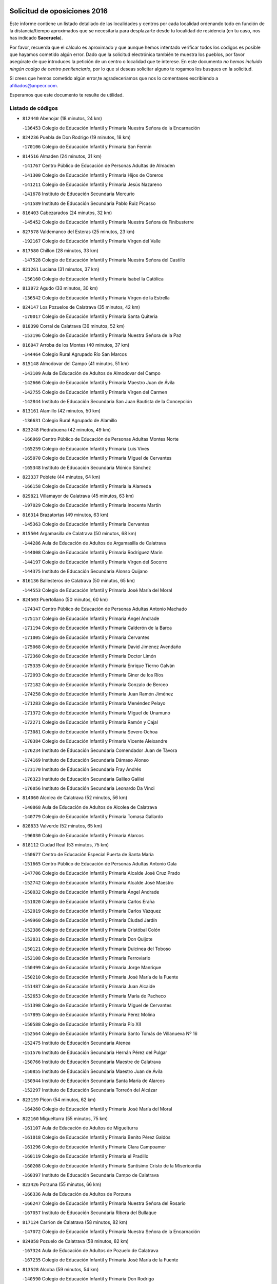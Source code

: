 

.. image:: logo.png
   :align: center

Solicitud de oposiciones 2016
======================================================

  
  
Este informe contiene un listado detallado de las localidades y centros por cada
localidad ordenando todo en función de la distancia/tiempo aproximados que se
necesitaría para desplazarte desde tu localidad de residencia (en tu caso,
nos has indicado **Saceruela**).

Por favor, recuerda que el cálculo es aproximado y que aunque hemos
intentado verificar todos los códigos es posible que hayamos cometido algún
error. Dado que la solicitud electrónica también te muestra los pueblos, por
favor asegúrate de que introduces la petición de un centro o localidad que
te interese. En este documento
*no hemos incluido ningún codigo de centro penitenciario*, por lo que si deseas
solicitar alguno te rogamos los busques en la solicitud.

Si crees que hemos cometido algún error,te agradeceríamos que nos lo comentases
escribiendo a afiliados@anpecr.com.

Esperamos que este documento te resulte de utilidad.



Listado de códigos
-------------------


- ``812440`` Abenojar  (18 minutos, 24 km)

  -``136453`` Colegio de Educación Infantil y Primaria Nuestra Señora de la Encarnación
    

- ``824236`` Puebla de Don Rodrigo  (19 minutos, 18 km)

  -``170106`` Colegio de Educación Infantil y Primaria San Fermín
    

- ``814516`` Almaden  (24 minutos, 31 km)

  -``141767`` Centro Público de Educación de Personas Adultas de Almaden
    

  -``141300`` Colegio de Educación Infantil y Primaria Hijos de Obreros
    

  -``141211`` Colegio de Educación Infantil y Primaria Jesús Nazareno
    

  -``141678`` Instituto de Educación Secundaria Mercurio
    

  -``141589`` Instituto de Educación Secundaria Pablo Ruiz Picasso
    

- ``816403`` Cabezarados  (24 minutos, 32 km)

  -``145452`` Colegio de Educación Infantil y Primaria Nuestra Señora de Finibusterre
    

- ``827578`` Valdemanco del Esteras  (25 minutos, 23 km)

  -``192167`` Colegio de Educación Infantil y Primaria Virgen del Valle
    

- ``817580`` Chillon  (28 minutos, 33 km)

  -``147528`` Colegio de Educación Infantil y Primaria Nuestra Señora del Castillo
    

- ``821261`` Luciana  (31 minutos, 37 km)

  -``156160`` Colegio de Educación Infantil y Primaria Isabel la Católica
    

- ``813072`` Agudo  (33 minutos, 30 km)

  -``136542`` Colegio de Educación Infantil y Primaria Virgen de la Estrella
    

- ``824147`` Los Pozuelos de Calatrava  (35 minutos, 42 km)

  -``170017`` Colegio de Educación Infantil y Primaria Santa Quiteria
    

- ``818390`` Corral de Calatrava  (36 minutos, 52 km)

  -``153196`` Colegio de Educación Infantil y Primaria Nuestra Señora de la Paz
    

- ``816047`` Arroba de los Montes  (40 minutos, 37 km)

  -``144464`` Colegio Rural Agrupado Río San Marcos
    

- ``815148`` Almodovar del Campo  (41 minutos, 51 km)

  -``143109`` Aula de Educación de Adultos de Almodovar del Campo
    

  -``142666`` Colegio de Educación Infantil y Primaria Maestro Juan de Ávila
    

  -``142755`` Colegio de Educación Infantil y Primaria Virgen del Carmen
    

  -``142844`` Instituto de Educación Secundaria San Juan Bautista de la Concepción
    

- ``813161`` Alamillo  (42 minutos, 50 km)

  -``136631`` Colegio Rural Agrupado de Alamillo
    

- ``823248`` Piedrabuena  (42 minutos, 49 km)

  -``166069`` Centro Público de Educación de Personas Adultas Montes Norte
    

  -``165259`` Colegio de Educación Infantil y Primaria Luis Vives
    

  -``165070`` Colegio de Educación Infantil y Primaria Miguel de Cervantes
    

  -``165348`` Instituto de Educación Secundaria Mónico Sánchez
    

- ``823337`` Poblete  (44 minutos, 64 km)

  -``166158`` Colegio de Educación Infantil y Primaria la Alameda
    

- ``829821`` Villamayor de Calatrava  (45 minutos, 63 km)

  -``197029`` Colegio de Educación Infantil y Primaria Inocente Martín
    

- ``816314`` Brazatortas  (49 minutos, 63 km)

  -``145363`` Colegio de Educación Infantil y Primaria Cervantes
    

- ``815504`` Argamasilla de Calatrava  (50 minutos, 68 km)

  -``144286`` Aula de Educación de Adultos de Argamasilla de Calatrava
    

  -``144008`` Colegio de Educación Infantil y Primaria Rodríguez Marín
    

  -``144197`` Colegio de Educación Infantil y Primaria Virgen del Socorro
    

  -``144375`` Instituto de Educación Secundaria Alonso Quijano
    

- ``816136`` Ballesteros de Calatrava  (50 minutos, 65 km)

  -``144553`` Colegio de Educación Infantil y Primaria José María del Moral
    

- ``824503`` Puertollano  (50 minutos, 60 km)

  -``174347`` Centro Público de Educación de Personas Adultas Antonio Machado
    

  -``175157`` Colegio de Educación Infantil y Primaria Ángel Andrade
    

  -``171194`` Colegio de Educación Infantil y Primaria Calderón de la Barca
    

  -``171005`` Colegio de Educación Infantil y Primaria Cervantes
    

  -``175068`` Colegio de Educación Infantil y Primaria David Jiménez Avendaño
    

  -``172360`` Colegio de Educación Infantil y Primaria Doctor Limón
    

  -``175335`` Colegio de Educación Infantil y Primaria Enrique Tierno Galván
    

  -``172093`` Colegio de Educación Infantil y Primaria Giner de los Ríos
    

  -``172182`` Colegio de Educación Infantil y Primaria Gonzalo de Berceo
    

  -``174258`` Colegio de Educación Infantil y Primaria Juan Ramón Jiménez
    

  -``171283`` Colegio de Educación Infantil y Primaria Menéndez Pelayo
    

  -``171372`` Colegio de Educación Infantil y Primaria Miguel de Unamuno
    

  -``172271`` Colegio de Educación Infantil y Primaria Ramón y Cajal
    

  -``173081`` Colegio de Educación Infantil y Primaria Severo Ochoa
    

  -``170384`` Colegio de Educación Infantil y Primaria Vicente Aleixandre
    

  -``176234`` Instituto de Educación Secundaria Comendador Juan de Távora
    

  -``174169`` Instituto de Educación Secundaria Dámaso Alonso
    

  -``173170`` Instituto de Educación Secundaria Fray Andrés
    

  -``176323`` Instituto de Educación Secundaria Galileo Galilei
    

  -``176056`` Instituto de Educación Secundaria Leonardo Da Vinci
    

- ``814060`` Alcolea de Calatrava  (52 minutos, 56 km)

  -``140868`` Aula de Educación de Adultos de Alcolea de Calatrava
    

  -``140779`` Colegio de Educación Infantil y Primaria Tomasa Gallardo
    

- ``828833`` Valverde  (52 minutos, 65 km)

  -``196030`` Colegio de Educación Infantil y Primaria Alarcos
    

- ``818112`` Ciudad Real  (53 minutos, 75 km)

  -``150677`` Centro de Educación Especial Puerta de Santa María
    

  -``151665`` Centro Público de Educación de Personas Adultas Antonio Gala
    

  -``147706`` Colegio de Educación Infantil y Primaria Alcalde José Cruz Prado
    

  -``152742`` Colegio de Educación Infantil y Primaria Alcalde José Maestro
    

  -``150032`` Colegio de Educación Infantil y Primaria Ángel Andrade
    

  -``151020`` Colegio de Educación Infantil y Primaria Carlos Eraña
    

  -``152019`` Colegio de Educación Infantil y Primaria Carlos Vázquez
    

  -``149960`` Colegio de Educación Infantil y Primaria Ciudad Jardín
    

  -``152386`` Colegio de Educación Infantil y Primaria Cristóbal Colón
    

  -``152831`` Colegio de Educación Infantil y Primaria Don Quijote
    

  -``150121`` Colegio de Educación Infantil y Primaria Dulcinea del Toboso
    

  -``152108`` Colegio de Educación Infantil y Primaria Ferroviario
    

  -``150499`` Colegio de Educación Infantil y Primaria Jorge Manrique
    

  -``150210`` Colegio de Educación Infantil y Primaria José María de la Fuente
    

  -``151487`` Colegio de Educación Infantil y Primaria Juan Alcaide
    

  -``152653`` Colegio de Educación Infantil y Primaria María de Pacheco
    

  -``151398`` Colegio de Educación Infantil y Primaria Miguel de Cervantes
    

  -``147895`` Colegio de Educación Infantil y Primaria Pérez Molina
    

  -``150588`` Colegio de Educación Infantil y Primaria Pío XII
    

  -``152564`` Colegio de Educación Infantil y Primaria Santo Tomás de Villanueva Nº 16
    

  -``152475`` Instituto de Educación Secundaria Atenea
    

  -``151576`` Instituto de Educación Secundaria Hernán Pérez del Pulgar
    

  -``150766`` Instituto de Educación Secundaria Maestre de Calatrava
    

  -``150855`` Instituto de Educación Secundaria Maestro Juan de Ávila
    

  -``150944`` Instituto de Educación Secundaria Santa María de Alarcos
    

  -``152297`` Instituto de Educación Secundaria Torreón del Alcázar
    

- ``823159`` Picon  (54 minutos, 62 km)

  -``164260`` Colegio de Educación Infantil y Primaria José María del Moral
    

- ``822160`` Miguelturra  (55 minutos, 75 km)

  -``161107`` Aula de Educación de Adultos de Miguelturra
    

  -``161018`` Colegio de Educación Infantil y Primaria Benito Pérez Galdós
    

  -``161296`` Colegio de Educación Infantil y Primaria Clara Campoamor
    

  -``160119`` Colegio de Educación Infantil y Primaria el Pradillo
    

  -``160208`` Colegio de Educación Infantil y Primaria Santísimo Cristo de la Misericordia
    

  -``160397`` Instituto de Educación Secundaria Campo de Calatrava
    

- ``823426`` Porzuna  (55 minutos, 66 km)

  -``166336`` Aula de Educación de Adultos de Porzuna
    

  -``166247`` Colegio de Educación Infantil y Primaria Nuestra Señora del Rosario
    

  -``167057`` Instituto de Educación Secundaria Ribera del Bullaque
    

- ``817124`` Carrion de Calatrava  (58 minutos, 82 km)

  -``147072`` Colegio de Educación Infantil y Primaria Nuestra Señora de la Encarnación
    

- ``824058`` Pozuelo de Calatrava  (58 minutos, 82 km)

  -``167324`` Aula de Educación de Adultos de Pozuelo de Calatrava
    

  -``167235`` Colegio de Educación Infantil y Primaria José María de la Fuente
    

- ``813528`` Alcoba  (59 minutos, 54 km)

  -``140590`` Colegio de Educación Infantil y Primaria Don Rodrigo
    

- ``817302`` Las Casas  (1h, 69 km)

  -``147250`` Colegio de Educación Infantil y Primaria Nuestra Señora del Rosario
    

- ``820540`` Hinojosas de Calatrava  (1h, 72 km)

  -``155628`` Colegio Rural Agrupado Valle de Alcudia
    

- ``814338`` Aldea del Rey  (1h 3min, 88 km)

  -``141033`` Colegio de Educación Infantil y Primaria Maestro Navas
    

- ``827111`` Torralba de Calatrava  (1h 3min, 90 km)

  -``191268`` Colegio de Educación Infantil y Primaria Cristo del Consuelo
    

- ``828744`` Valenzuela de Calatrava  (1h 3min, 92 km)

  -``195220`` Colegio de Educación Infantil y Primaria Nuestra Señora del Rosario
    

- ``815059`` Almagro  (1h 5min, 95 km)

  -``142577`` Aula de Educación de Adultos de Almagro
    

  -``142021`` Colegio de Educación Infantil y Primaria Diego de Almagro
    

  -``141856`` Colegio de Educación Infantil y Primaria Miguel de Cervantes Saavedra
    

  -``142488`` Colegio de Educación Infantil y Primaria Paseo Viejo de la Florida
    

  -``142110`` Instituto de Educación Secundaria Antonio Calvín
    

  -``142399`` Instituto de Educación Secundaria Clavero Fernández de Córdoba
    

- ``819745`` Daimiel  (1h 8min, 102 km)

  -``154273`` Centro Público de Educación de Personas Adultas Miguel de Cervantes
    

  -``154362`` Colegio de Educación Infantil y Primaria Albuera
    

  -``154184`` Colegio de Educación Infantil y Primaria Calatrava
    

  -``153552`` Colegio de Educación Infantil y Primaria Infante Don Felipe
    

  -``153641`` Colegio de Educación Infantil y Primaria la Espinosa
    

  -``153463`` Colegio de Educación Infantil y Primaria San Isidro
    

  -``154095`` Instituto de Educación Secundaria Juan D&#39;Opazo
    

  -``153730`` Instituto de Educación Secundaria Ojos del Guadiana
    

- ``825135`` El Robledo  (1h 8min, 80 km)

  -``177222`` Aula de Educación de Adultos de Robledo (El)
    

  -``177311`` Colegio Rural Agrupado Valle del Bullaque
    

- ``827022`` El Torno  (1h 8min, 81 km)

  -``191179`` Colegio de Educación Infantil y Primaria Nuestra Señora de Guadalupe
    

- ``820273`` Granatula de Calatrava  (1h 10min, 104 km)

  -``155083`` Colegio de Educación Infantil y Primaria Nuestra Señora Oreto y Zuqueca
    

- ``816592`` Calzada de Calatrava  (1h 11min, 96 km)

  -``146084`` Aula de Educación de Adultos de Calzada de Calatrava
    

  -``145630`` Colegio de Educación Infantil y Primaria Ignacio de Loyola
    

  -``145541`` Colegio de Educación Infantil y Primaria Santa Teresa de Jesús
    

  -``145819`` Instituto de Educación Secundaria Eduardo Valencia
    

- ``821083`` Horcajo de los Montes  (1h 11min, 68 km)

  -``155806`` Colegio Rural Agrupado San Isidro
    

  -``155717`` Instituto de Educación Secundaria Montes de Cabañeros
    

- ``816225`` Bolaños de Calatrava  (1h 12min, 103 km)

  -``145274`` Aula de Educación de Adultos de Bolaños de Calatrava
    

  -``144731`` Colegio de Educación Infantil y Primaria Arzobispo Calzado
    

  -``144642`` Colegio de Educación Infantil y Primaria Fernando III el Santo
    

  -``145185`` Colegio de Educación Infantil y Primaria Molino de Viento
    

  -``144820`` Colegio de Educación Infantil y Primaria Virgen del Monte
    

  -``145096`` Instituto de Educación Secundaria Berenguela de Castilla
    

- ``821350`` Malagon  (1h 13min, 96 km)

  -``156616`` Aula de Educación de Adultos de Malagon
    

  -``156349`` Colegio de Educación Infantil y Primaria Cañada Real
    

  -``156438`` Colegio de Educación Infantil y Primaria Santa Teresa
    

  -``156527`` Instituto de Educación Secundaria Estados del Duque
    

- ``822438`` Moral de Calatrava  (1h 13min, 112 km)

  -``162373`` Aula de Educación de Adultos de Moral de Calatrava
    

  -``162006`` Colegio de Educación Infantil y Primaria Agustín Sanz
    

  -``162195`` Colegio de Educación Infantil y Primaria Manuel Clemente
    

  -``162284`` Instituto de Educación Secundaria Peñalba
    

- ``820095`` Fuencaliente  (1h 14min, 100 km)

  -``154540`` Colegio de Educación Infantil y Primaria Nuestra Señora de los Baños
    

  -``154729`` Instituto de Educación Secundaria Obligatoria Peña Escrita
    

- ``819834`` Fernan Caballero  (1h 18min, 89 km)

  -``154451`` Colegio de Educación Infantil y Primaria Manuel Sastre Velasco
    

- ``815326`` Arenas de San Juan  (1h 19min, 124 km)

  -``143387`` Colegio Rural Agrupado de Arenas de San Juan
    

- ``820184`` Fuente el Fresno  (1h 19min, 105 km)

  -``154818`` Colegio de Educación Infantil y Primaria Miguel Delibes
    

- ``821539`` Manzanares  (1h 19min, 125 km)

  -``157426`` Centro Público de Educación de Personas Adultas San Blas
    

  -``156894`` Colegio de Educación Infantil y Primaria Altagracia
    

  -``156705`` Colegio de Educación Infantil y Primaria Divina Pastora
    

  -``157515`` Colegio de Educación Infantil y Primaria Enrique Tierno Galván
    

  -``157337`` Colegio de Educación Infantil y Primaria la Candelaria
    

  -``157248`` Instituto de Educación Secundaria Azuer
    

  -``157159`` Instituto de Educación Secundaria Pedro Álvarez Sotomayor
    

- ``821172`` Llanos del Caudillo  (1h 23min, 136 km)

  -``156071`` Colegio de Educación Infantil y Primaria el Oasis
    

- ``818579`` Cortijos de Arriba  (1h 24min, 91 km)

  -``153285`` Colegio de Educación Infantil y Primaria Nuestra Señora de las Mercedes
    

- ``818201`` Consolacion  (1h 25min, 139 km)

  -``153007`` Colegio de Educación Infantil y Primaria Virgen de Consolación
    

- ``822071`` Membrilla  (1h 25min, 131 km)

  -``157882`` Aula de Educación de Adultos de Membrilla
    

  -``157793`` Colegio de Educación Infantil y Primaria San José de Calasanz
    

  -``157604`` Colegio de Educación Infantil y Primaria Virgen del Espino
    

  -``159958`` Instituto de Educación Secundaria Marmaria
    

- ``830171`` Villarrubia de los Ojos  (1h 26min, 132 km)

  -``199739`` Aula de Educación de Adultos de Villarrubia de los Ojos
    

  -``198740`` Colegio de Educación Infantil y Primaria Rufino Blanco
    

  -``199461`` Colegio de Educación Infantil y Primaria Virgen de la Sierra
    

  -``199550`` Instituto de Educación Secundaria Guadiana
    

- ``830260`` Villarta de San Juan  (1h 26min, 132 km)

  -``199828`` Colegio de Educación Infantil y Primaria Nuestra Señora de la Paz
    

- ``826212`` La Solana  (1h 28min, 141 km)

  -``184245`` Colegio de Educación Infantil y Primaria el Humilladero
    

  -``184067`` Colegio de Educación Infantil y Primaria el Santo
    

  -``185233`` Colegio de Educación Infantil y Primaria Federico Romero
    

  -``184334`` Colegio de Educación Infantil y Primaria Javier Paulino Pérez
    

  -``185055`` Colegio de Educación Infantil y Primaria la Moheda
    

  -``183346`` Colegio de Educación Infantil y Primaria Romero Peña
    

  -``183257`` Colegio de Educación Infantil y Primaria Sagrado Corazón
    

  -``185144`` Instituto de Educación Secundaria Clara Campoamor
    

  -``184156`` Instituto de Educación Secundaria Modesto Navarro
    

- ``828655`` Valdepeñas  (1h 28min, 130 km)

  -``195131`` Centro de Educación Especial María Luisa Navarro Margati
    

  -``194232`` Centro Público de Educación de Personas Adultas Francisco de Quevedo
    

  -``192256`` Colegio de Educación Infantil y Primaria Jesús Baeza
    

  -``193066`` Colegio de Educación Infantil y Primaria Jesús Castillo
    

  -``192345`` Colegio de Educación Infantil y Primaria Lorenzo Medina
    

  -``193155`` Colegio de Educación Infantil y Primaria Lucero
    

  -``193244`` Colegio de Educación Infantil y Primaria Luis Palacios
    

  -``194143`` Colegio de Educación Infantil y Primaria Maestro Juan Alcaide
    

  -``193333`` Instituto de Educación Secundaria Bernardo de Balbuena
    

  -``194321`` Instituto de Educación Secundaria Francisco Nieva
    

  -``194054`` Instituto de Educación Secundaria Gregorio Prieto
    

- ``830449`` Viso del Marques  (1h 28min, 126 km)

  -``199917`` Colegio de Educación Infantil y Primaria Nuestra Señora del Valle
    

  -``200072`` Instituto de Educación Secundaria los Batanes
    

- ``826034`` Santa Cruz de Mudela  (1h 29min, 126 km)

  -``181270`` Aula de Educación de Adultos de Santa Cruz de Mudela
    

  -``181092`` Colegio de Educación Infantil y Primaria Cervantes
    

  -``181181`` Instituto de Educación Secundaria Máximo Laguna
    

- ``815415`` Argamasilla de Alba  (1h 31min, 152 km)

  -``143743`` Aula de Educación de Adultos de Argamasilla de Alba
    

  -``143654`` Colegio de Educación Infantil y Primaria Azorín
    

  -``143476`` Colegio de Educación Infantil y Primaria Divino Maestro
    

  -``143565`` Colegio de Educación Infantil y Primaria Nuestra Señora de Peñarroya
    

  -``143832`` Instituto de Educación Secundaria Vicente Cano
    

- ``815237`` Almuradiel  (1h 32min, 131 km)

  -``143298`` Colegio de Educación Infantil y Primaria Santiago Apóstol
    

- ``825402`` San Carlos del Valle  (1h 32min, 151 km)

  -``180282`` Colegio de Educación Infantil y Primaria San Juan Bosco
    

- ``820362`` Herencia  (1h 35min, 150 km)

  -``155350`` Aula de Educación de Adultos de Herencia
    

  -``155172`` Colegio de Educación Infantil y Primaria Carrasco Alcalde
    

  -``155261`` Instituto de Educación Secundaria Hermógenes Rodríguez
    

- ``818023`` Cinco Casas  (1h 36min, 152 km)

  -``147617`` Colegio Rural Agrupado Alciares
    

- ``825046`` Retuerta del Bullaque  (1h 37min, 99 km)

  -``177133`` Colegio Rural Agrupado Montes de Toledo
    

- ``826490`` Tomelloso  (1h 37min, 160 km)

  -``188753`` Centro de Educación Especial Ponce de León
    

  -``189652`` Centro Público de Educación de Personas Adultas Simienza
    

  -``189563`` Colegio de Educación Infantil y Primaria Almirante Topete
    

  -``186221`` Colegio de Educación Infantil y Primaria Carmelo Cortés
    

  -``186310`` Colegio de Educación Infantil y Primaria Doña Crisanta
    

  -``188575`` Colegio de Educación Infantil y Primaria Embajadores
    

  -``190369`` Colegio de Educación Infantil y Primaria Felix Grande
    

  -``187031`` Colegio de Educación Infantil y Primaria José Antonio
    

  -``186132`` Colegio de Educación Infantil y Primaria José María del Moral
    

  -``186043`` Colegio de Educación Infantil y Primaria Miguel de Cervantes
    

  -``188842`` Colegio de Educación Infantil y Primaria San Antonio
    

  -``188664`` Colegio de Educación Infantil y Primaria San Isidro
    

  -``188486`` Colegio de Educación Infantil y Primaria San José de Calasanz
    

  -``190091`` Colegio de Educación Infantil y Primaria Virgen de las Viñas
    

  -``189830`` Instituto de Educación Secundaria Airén
    

  -``190180`` Instituto de Educación Secundaria Alto Guadiana
    

  -``187120`` Instituto de Educación Secundaria Eladio Cabañero
    

  -``187309`` Instituto de Educación Secundaria Francisco García Pavón
    

- ``827489`` Torrenueva  (1h 37min, 136 km)

  -``192078`` Colegio de Educación Infantil y Primaria Santiago el Mayor
    

- ``814427`` Alhambra  (1h 38min, 159 km)

  -``141122`` Colegio de Educación Infantil y Primaria Nuestra Señora de Fátima
    

- ``865372`` Madridejos  (1h 38min, 157 km)

  -``296027`` Aula de Educación de Adultos de Madridejos
    

  -``296116`` Centro de Educación Especial Mingoliva
    

  -``295128`` Colegio de Educación Infantil y Primaria Garcilaso de la Vega
    

  -``295306`` Colegio de Educación Infantil y Primaria Santa Ana
    

  -``295217`` Instituto de Educación Secundaria Valdehierro
    

- ``906224`` Urda  (1h 38min, 131 km)

  -``320043`` Colegio de Educación Infantil y Primaria Santo Cristo
    

- ``906591`` Las Ventas con Peña Aguilera  (1h 38min, 126 km)

  -``320688`` Colegio de Educación Infantil y Primaria Nuestra Señora del Águila
    

- ``825591`` San Lorenzo de Calatrava  (1h 39min, 110 km)

  -``180371`` Colegio Rural Agrupado Sierra Morena
    

- ``856006`` Camuñas  (1h 39min, 159 km)

  -``277308`` Colegio de Educación Infantil y Primaria Cardenal Cisneros
    

- ``823515`` Pozo de la Serna  (1h 40min, 146 km)

  -``167146`` Colegio de Educación Infantil y Primaria Sagrado Corazón
    

- ``859893`` Consuegra  (1h 40min, 160 km)

  -``285130`` Centro Público de Educación de Personas Adultas Castillo de Consuegra
    

  -``284320`` Colegio de Educación Infantil y Primaria Miguel de Cervantes
    

  -``284231`` Colegio de Educación Infantil y Primaria Santísimo Cristo de la Vera Cruz
    

  -``285041`` Instituto de Educación Secundaria Consaburum
    

- ``907301`` Villafranca de los Caballeros  (1h 40min, 156 km)

  -``321587`` Colegio de Educación Infantil y Primaria Miguel de Cervantes
    

  -``321676`` Instituto de Educación Secundaria Obligatoria la Falcata
    

- ``888877`` La Nava de Ricomalillo  (1h 41min, 134 km)

  -``300603`` Colegio de Educación Infantil y Primaria Nuestra Señora del Amor de Dios
    

- ``855563`` El Campillo de la Jara  (1h 43min, 127 km)

  -``277219`` Colegio Rural Agrupado la Jara
    

- ``817213`` Carrizosa  (1h 44min, 169 km)

  -``147161`` Colegio de Educación Infantil y Primaria Virgen del Salido
    

- ``879789`` Menasalbas  (1h 45min, 133 km)

  -``299458`` Colegio de Educación Infantil y Primaria Nuestra Señora de Fátima
    

- ``814249`` Alcubillas  (1h 46min, 155 km)

  -``140957`` Colegio de Educación Infantil y Primaria Nuestra Señora del Rosario
    

- ``860054`` Cuerva  (1h 46min, 133 km)

  -``286218`` Colegio de Educación Infantil y Primaria Soledad Alonso Dorado
    

- ``902350`` San Pablo de los Montes  (1h 46min, 136 km)

  -``307452`` Colegio de Educación Infantil y Primaria Nuestra Señora de Gracia
    

- ``830082`` Villanueva de los Infantes  (1h 47min, 172 km)

  -``198651`` Centro Público de Educación de Personas Adultas Miguel de Cervantes
    

  -``197396`` Colegio de Educación Infantil y Primaria Arqueólogo García Bellido
    

  -``198473`` Instituto de Educación Secundaria Francisco de Quevedo
    

  -``198562`` Instituto de Educación Secundaria Ramón Giraldo
    

- ``813439`` Alcazar de San Juan  (1h 48min, 168 km)

  -``137808`` Centro Público de Educación de Personas Adultas Enrique Tierno Galván
    

  -``137719`` Colegio de Educación Infantil y Primaria Alces
    

  -``137085`` Colegio de Educación Infantil y Primaria el Santo
    

  -``140223`` Colegio de Educación Infantil y Primaria Gloria Fuertes
    

  -``140401`` Colegio de Educación Infantil y Primaria Jardín de Arena
    

  -``137263`` Colegio de Educación Infantil y Primaria Jesús Ruiz de la Fuente
    

  -``137174`` Colegio de Educación Infantil y Primaria Juan de Austria
    

  -``139973`` Colegio de Educación Infantil y Primaria Pablo Ruiz Picasso
    

  -``137352`` Colegio de Educación Infantil y Primaria Santa Clara
    

  -``137530`` Instituto de Educación Secundaria Juan Bosco
    

  -``140045`` Instituto de Educación Secundaria María Zambrano
    

  -``137441`` Instituto de Educación Secundaria Miguel de Cervantes Saavedra
    

- ``817491`` Castellar de Santiago  (1h 48min, 152 km)

  -``147439`` Colegio de Educación Infantil y Primaria San Juan de Ávila
    

- ``910272`` Los Yebenes  (1h 48min, 150 km)

  -``323563`` Aula de Educación de Adultos de Yebenes (Los)
    

  -``323385`` Colegio de Educación Infantil y Primaria San José de Calasanz
    

  -``323474`` Instituto de Educación Secundaria Guadalerzas
    

- ``825224`` Ruidera  (1h 50min, 178 km)

  -``180004`` Colegio de Educación Infantil y Primaria Juan Aguilar Molina
    

- ``905058`` Tembleque  (1h 50min, 181 km)

  -``313754`` Colegio de Educación Infantil y Primaria Antonia González
    

- ``905503`` Totanes  (1h 50min, 138 km)

  -``318527`` Colegio de Educación Infantil y Primaria Inmaculada Concepción
    

- ``862030`` Galvez  (1h 51min, 139 km)

  -``289827`` Colegio de Educación Infantil y Primaria San Juan de la Cruz
    

  -``289916`` Instituto de Educación Secundaria Montes de Toledo
    

- ``867081`` Marjaliza  (1h 51min, 137 km)

  -``297293`` Colegio de Educación Infantil y Primaria San Juan
    

- ``899218`` Orgaz  (1h 51min, 155 km)

  -``303589`` Colegio de Educación Infantil y Primaria Conde de Orgaz
    

- ``900552`` Pulgar  (1h 52min, 139 km)

  -``305743`` Colegio de Educación Infantil y Primaria Nuestra Señora de la Blanca
    

- ``906046`` Turleque  (1h 52min, 176 km)

  -``318616`` Colegio de Educación Infantil y Primaria Fernán González
    

- ``819656`` Cozar  (1h 53min, 164 km)

  -``153374`` Colegio de Educación Infantil y Primaria Santísimo Cristo de la Veracruz
    

- ``866271`` Manzaneque  (1h 53min, 157 km)

  -``297015`` Colegio de Educación Infantil y Primaria Álvarez de Toledo
    

- ``902172`` San Martin de Montalban  (1h 53min, 144 km)

  -``307274`` Colegio de Educación Infantil y Primaria Santísimo Cristo de la Luz
    

- ``907212`` Villacañas  (1h 53min, 179 km)

  -``321498`` Aula de Educación de Adultos de Villacañas
    

  -``321031`` Colegio de Educación Infantil y Primaria Santa Bárbara
    

  -``321309`` Instituto de Educación Secundaria Enrique de Arfe
    

  -``321120`` Instituto de Educación Secundaria Garcilaso de la Vega
    

- ``817035`` Campo de Criptana  (1h 54min, 176 km)

  -``146807`` Aula de Educación de Adultos de Campo de Criptana
    

  -``146629`` Colegio de Educación Infantil y Primaria Domingo Miras
    

  -``146351`` Colegio de Educación Infantil y Primaria Sagrado Corazón
    

  -``146262`` Colegio de Educación Infantil y Primaria Virgen de Criptana
    

  -``146173`` Colegio de Educación Infantil y Primaria Virgen de la Paz
    

  -``146440`` Instituto de Educación Secundaria Isabel Perillán y Quirós
    

- ``901095`` Quero  (1h 54min, 170 km)

  -``305832`` Colegio de Educación Infantil y Primaria Santiago Cabañas
    

- ``826123`` Socuellamos  (1h 55min, 193 km)

  -``183168`` Aula de Educación de Adultos de Socuellamos
    

  -``183079`` Colegio de Educación Infantil y Primaria Carmen Arias
    

  -``182269`` Colegio de Educación Infantil y Primaria el Coso
    

  -``182080`` Colegio de Educación Infantil y Primaria Gerardo Martínez
    

  -``182358`` Instituto de Educación Secundaria Fernando de Mena
    

- ``829643`` Villahermosa  (1h 55min, 185 km)

  -``196219`` Colegio de Educación Infantil y Primaria San Agustín
    

- ``853498`` Belvis de la Jara  (1h 55min, 150 km)

  -``273167`` Colegio de Educación Infantil y Primaria Fernando Jiménez de Gregorio
    

  -``273256`` Instituto de Educación Secundaria Obligatoria la Jara
    

- ``863118`` La Guardia  (1h 55min, 191 km)

  -``290355`` Colegio de Educación Infantil y Primaria Valentín Escobar
    

- ``902083`` El Romeral  (1h 56min, 186 km)

  -``307185`` Colegio de Educación Infantil y Primaria Silvano Cirujano
    

- ``822527`` Pedro Muñoz  (1h 57min, 196 km)

  -``164082`` Aula de Educación de Adultos de Pedro Muñoz
    

  -``164171`` Colegio de Educación Infantil y Primaria Hospitalillo
    

  -``163272`` Colegio de Educación Infantil y Primaria Maestro Juan de Ávila
    

  -``163094`` Colegio de Educación Infantil y Primaria María Luisa Cañas
    

  -``163183`` Colegio de Educación Infantil y Primaria Nuestra Señora de los Ángeles
    

  -``163361`` Instituto de Educación Secundaria Isabel Martínez Buendía
    

- ``827200`` Torre de Juan Abad  (1h 57min, 172 km)

  -``191357`` Colegio de Educación Infantil y Primaria Francisco de Quevedo
    

- ``888699`` Mora  (1h 57min, 192 km)

  -``300425`` Aula de Educación de Adultos de Mora
    

  -``300247`` Colegio de Educación Infantil y Primaria Fernando Martín
    

  -``300158`` Colegio de Educación Infantil y Primaria José Ramón Villa
    

  -``300336`` Instituto de Educación Secundaria Peñas Negras
    

- ``869602`` Mazarambroz  (1h 58min, 150 km)

  -``298648`` Colegio de Educación Infantil y Primaria Nuestra Señora del Sagrario
    

- ``889954`` Noez  (1h 58min, 145 km)

  -``301780`` Colegio de Educación Infantil y Primaria Santísimo Cristo de la Salud
    

- ``907123`` La Villa de Don Fadrique  (1h 58min, 189 km)

  -``320866`` Colegio de Educación Infantil y Primaria Ramón y Cajal
    

  -``320955`` Instituto de Educación Secundaria Obligatoria Leonor de Guzmán
    

- ``822349`` Montiel  (1h 59min, 186 km)

  -``161385`` Colegio de Educación Infantil y Primaria Gutiérrez de la Vega
    

- ``888966`` Navahermosa  (1h 59min, 150 km)

  -``300970`` Centro Público de Educación de Personas Adultas la Raña
    

  -``300792`` Colegio de Educación Infantil y Primaria San Miguel Arcángel
    

  -``300881`` Instituto de Educación Secundaria Obligatoria Manuel de Guzmán
    

- ``908111`` Villaminaya  (1h 59min, 166 km)

  -``322208`` Colegio de Educación Infantil y Primaria Santo Domingo de Silos
    

- ``812262`` Villarrobledo  (2h, 204 km)

  -``123580`` Centro Público de Educación de Personas Adultas Alonso Quijano
    

  -``124112`` Colegio de Educación Infantil y Primaria Barranco Cafetero
    

  -``123769`` Colegio de Educación Infantil y Primaria Diego Requena
    

  -``122681`` Colegio de Educación Infantil y Primaria Don Francisco Giner de los Ríos
    

  -``122770`` Colegio de Educación Infantil y Primaria Graciano Atienza
    

  -``123035`` Colegio de Educación Infantil y Primaria Jiménez de Córdoba
    

  -``123302`` Colegio de Educación Infantil y Primaria Virgen de la Caridad
    

  -``123124`` Colegio de Educación Infantil y Primaria Virrey Morcillo
    

  -``124023`` Instituto de Educación Secundaria Cencibel
    

  -``123491`` Instituto de Educación Secundaria Octavio Cuartero
    

  -``123213`` Instituto de Educación Secundaria Virrey Morcillo
    

- ``860232`` Dosbarrios  (2h, 202 km)

  -``287028`` Colegio de Educación Infantil y Primaria San Isidro Labrador
    

- ``865194`` Lillo  (2h, 191 km)

  -``294318`` Colegio de Educación Infantil y Primaria Marcelino Murillo
    

- ``851055`` Ajofrin  (2h 1min, 168 km)

  -``266322`` Colegio de Educación Infantil y Primaria Jacinto Guerrero
    

- ``808214`` Ossa de Montiel  (2h 2min, 192 km)

  -``118277`` Aula de Educación de Adultos de Ossa de Montiel
    

  -``118099`` Colegio de Educación Infantil y Primaria Enriqueta Sánchez
    

  -``118188`` Instituto de Educación Secundaria Obligatoria Belerma
    

- ``835033`` Las Mesas  (2h 2min, 202 km)

  -``222856`` Aula de Educación de Adultos de Mesas (Las)
    

  -``222767`` Colegio de Educación Infantil y Primaria Hermanos Amorós Fernández
    

  -``223021`` Instituto de Educación Secundaria Obligatoria de Mesas (Las)
    

- ``851500`` Alcaudete de la Jara  (2h 2min, 159 km)

  -``269931`` Colegio de Educación Infantil y Primaria Rufino Mansi
    

- ``865005`` Layos  (2h 2min, 151 km)

  -``294229`` Colegio de Educación Infantil y Primaria María Magdalena
    

- ``867170`` Mascaraque  (2h 2min, 168 km)

  -``297382`` Colegio de Educación Infantil y Primaria Juan de Padilla
    

- ``899852`` Polan  (2h 2min, 153 km)

  -``304577`` Aula de Educación de Adultos de Polan
    

  -``304488`` Colegio de Educación Infantil y Primaria José María Corcuera
    

- ``904337`` Sonseca  (2h 2min, 154 km)

  -``310879`` Centro Público de Educación de Personas Adultas Cum Laude
    

  -``310968`` Colegio de Educación Infantil y Primaria Peñamiel
    

  -``310501`` Colegio de Educación Infantil y Primaria San Juan Evangelista
    

  -``310690`` Instituto de Educación Secundaria la Sisla
    

- ``852132`` Almonacid de Toledo  (2h 3min, 172 km)

  -``270192`` Colegio de Educación Infantil y Primaria Virgen de la Oliva
    

- ``879967`` Miguel Esteban  (2h 3min, 186 km)

  -``299725`` Colegio de Educación Infantil y Primaria Cervantes
    

  -``299814`` Instituto de Educación Secundaria Obligatoria Juan Patiño Torres
    

- ``829732`` Villamanrique  (2h 4min, 179 km)

  -``196308`` Colegio de Educación Infantil y Primaria Nuestra Señora de Gracia
    

- ``854119`` Burguillos de Toledo  (2h 5min, 176 km)

  -``274066`` Colegio de Educación Infantil y Primaria Victorio Macho
    

- ``900196`` La Puebla de Almoradiel  (2h 5min, 198 km)

  -``305109`` Aula de Educación de Adultos de Puebla de Almoradiel (La)
    

  -``304755`` Colegio de Educación Infantil y Primaria Ramón y Cajal
    

  -``304844`` Instituto de Educación Secundaria Aldonza Lorenzo
    

- ``900463`` El Puente del Arzobispo  (2h 5min, 156 km)

  -``305654`` Colegio Rural Agrupado Villas del Tajo
    

- ``908578`` Villanueva de Bogas  (2h 5min, 201 km)

  -``322575`` Colegio de Educación Infantil y Primaria Santa Ana
    

- ``863029`` Guadamur  (2h 6min, 158 km)

  -``290266`` Colegio de Educación Infantil y Primaria Nuestra Señora de la Natividad
    

- ``864106`` Huerta de Valdecarabanos  (2h 6min, 207 km)

  -``291343`` Colegio de Educación Infantil y Primaria Virgen del Rosario de Pastores
    

- ``888788`` Nambroca  (2h 6min, 179 km)

  -``300514`` Colegio de Educación Infantil y Primaria la Fuente
    

- ``813250`` Albaladejo  (2h 7min, 197 km)

  -``136720`` Colegio Rural Agrupado Orden de Santiago
    

- ``853031`` Arges  (2h 7min, 155 km)

  -``272179`` Colegio de Educación Infantil y Primaria Miguel de Cervantes
    

  -``271369`` Colegio de Educación Infantil y Primaria Tirso de Molina
    

- ``898408`` Ocaña  (2h 7min, 212 km)

  -``302868`` Centro Público de Educación de Personas Adultas Gutierre de Cárdenas
    

  -``303122`` Colegio de Educación Infantil y Primaria Pastor Poeta
    

  -``302401`` Colegio de Educación Infantil y Primaria San José de Calasanz
    

  -``302590`` Instituto de Educación Secundaria Alonso de Ercilla
    

  -``302779`` Instituto de Educación Secundaria Miguel Hernández
    

- ``807593`` Munera  (2h 8min, 213 km)

  -``117378`` Aula de Educación de Adultos de Munera
    

  -``117289`` Colegio de Educación Infantil y Primaria Cervantes
    

  -``117467`` Instituto de Educación Secundaria Obligatoria Bodas de Camacho
    

- ``836577`` El Provencio  (2h 8min, 221 km)

  -``225553`` Aula de Educación de Adultos de Provencio (El)
    

  -``225375`` Colegio de Educación Infantil y Primaria Infanta Cristina
    

  -``225464`` Instituto de Educación Secundaria Obligatoria Tomás de la Fuente Jurado
    

- ``859982`` Corral de Almaguer  (2h 8min, 204 km)

  -``285319`` Colegio de Educación Infantil y Primaria Nuestra Señora de la Muela
    

  -``286129`` Instituto de Educación Secundaria la Besana
    

- ``824325`` Puebla del Principe  (2h 9min, 182 km)

  -``170295`` Colegio de Educación Infantil y Primaria Miguel González Calero
    

- ``826301`` Terrinches  (2h 9min, 199 km)

  -``185322`` Colegio de Educación Infantil y Primaria Miguel de Cervantes
    

- ``829910`` Villanueva de la Fuente  (2h 9min, 203 km)

  -``197118`` Colegio de Educación Infantil y Primaria Inmaculada Concepción
    

  -``197207`` Instituto de Educación Secundaria Obligatoria Mentesa Oretana
    

- ``837387`` San Clemente  (2h 9min, 226 km)

  -``226452`` Centro Público de Educación de Personas Adultas Campos del Záncara
    

  -``226274`` Colegio de Educación Infantil y Primaria Rafael López de Haro
    

  -``226363`` Instituto de Educación Secundaria Diego Torrente Pérez
    

- ``889865`` Noblejas  (2h 9min, 214 km)

  -``301691`` Aula de Educación de Adultos de Noblejas
    

  -``301502`` Colegio de Educación Infantil y Primaria Santísimo Cristo de las Injurias
    

- ``905147`` El Toboso  (2h 9min, 195 km)

  -``313843`` Colegio de Educación Infantil y Primaria Miguel de Cervantes
    

- ``835300`` Mota del Cuervo  (2h 10min, 210 km)

  -``223666`` Aula de Educación de Adultos de Mota del Cuervo
    

  -``223844`` Colegio de Educación Infantil y Primaria Santa Rita
    

  -``223577`` Colegio de Educación Infantil y Primaria Virgen de Manjavacas
    

  -``223755`` Instituto de Educación Secundaria Julián Zarco
    

- ``836399`` Las Pedroñeras  (2h 10min, 213 km)

  -``225008`` Aula de Educación de Adultos de Pedroñeras (Las)
    

  -``224743`` Colegio de Educación Infantil y Primaria Adolfo Martínez Chicano
    

  -``224832`` Instituto de Educación Secundaria Fray Luis de León
    

- ``852043`` Alcolea de Tajo  (2h 10min, 158 km)

  -``270003`` Colegio Rural Agrupado Río Tajo
    

- ``859704`` Cobisa  (2h 10min, 158 km)

  -``284053`` Colegio de Educación Infantil y Primaria Cardenal Tavera
    

  -``284142`` Colegio de Educación Infantil y Primaria Gloria Fuertes
    

- ``910450`` Yepes  (2h 10min, 213 km)

  -``323741`` Colegio de Educación Infantil y Primaria Rafael García Valiño
    

  -``323830`` Instituto de Educación Secundaria Carpetania
    

- ``869880`` El Membrillo  (2h 11min, 171 km)

  -``298826`` Colegio de Educación Infantil y Primaria Ortega Pérez
    

- ``900285`` La Puebla de Montalban  (2h 11min, 164 km)

  -``305476`` Aula de Educación de Adultos de Puebla de Montalban (La)
    

  -``305298`` Colegio de Educación Infantil y Primaria Fernando de Rojas
    

  -``305387`` Instituto de Educación Secundaria Juan de Lucena
    

- ``836110`` El Pedernoso  (2h 12min, 213 km)

  -``224654`` Colegio de Educación Infantil y Primaria Juan Gualberto Avilés
    

- ``901184`` Quintanar de la Orden  (2h 12min, 194 km)

  -``306375`` Centro Público de Educación de Personas Adultas Luis Vives
    

  -``306464`` Colegio de Educación Infantil y Primaria Antonio Machado
    

  -``306008`` Colegio de Educación Infantil y Primaria Cristóbal Colón
    

  -``306286`` Instituto de Educación Secundaria Alonso Quijano
    

  -``306197`` Instituto de Educación Secundaria Infante Don Fadrique
    

- ``910094`` Villatobas  (2h 12min, 220 km)

  -``323018`` Colegio de Educación Infantil y Primaria Sagrado Corazón de Jesús
    

- ``863207`` Las Herencias  (2h 13min, 174 km)

  -``291076`` Colegio de Educación Infantil y Primaria Vera Cruz
    

- ``908200`` Villamuelas  (2h 13min, 186 km)

  -``322397`` Colegio de Educación Infantil y Primaria Santa María Magdalena
    

- ``909655`` Villarrubia de Santiago  (2h 13min, 222 km)

  -``322664`` Colegio de Educación Infantil y Primaria Nuestra Señora del Castellar
    

- ``909833`` Villasequilla  (2h 13min, 216 km)

  -``322842`` Colegio de Educación Infantil y Primaria San Isidro Labrador
    

- ``807226`` Minaya  (2h 14min, 230 km)

  -``116746`` Colegio de Educación Infantil y Primaria Diego Ciller Montoya
    

- ``858805`` Ciruelos  (2h 14min, 227 km)

  -``283243`` Colegio de Educación Infantil y Primaria Santísimo Cristo de la Misericordia
    

- ``905236`` Toledo  (2h 14min, 163 km)

  -``317083`` Centro de Educación Especial Ciudad de Toledo
    

  -``315730`` Centro Público de Educación de Personas Adultas Gustavo Adolfo Bécquer
    

  -``317172`` Centro Público de Educación de Personas Adultas Polígono
    

  -``315007`` Colegio de Educación Infantil y Primaria Alfonso Vi
    

  -``314108`` Colegio de Educación Infantil y Primaria Ángel del Alcázar
    

  -``316540`` Colegio de Educación Infantil y Primaria Ciudad de Aquisgrán
    

  -``315463`` Colegio de Educación Infantil y Primaria Ciudad de Nara
    

  -``316273`` Colegio de Educación Infantil y Primaria Escultor Alberto Sánchez
    

  -``317539`` Colegio de Educación Infantil y Primaria Europa
    

  -``314297`` Colegio de Educación Infantil y Primaria Fábrica de Armas
    

  -``315285`` Colegio de Educación Infantil y Primaria Garcilaso de la Vega
    

  -``315374`` Colegio de Educación Infantil y Primaria Gómez Manrique
    

  -``316362`` Colegio de Educación Infantil y Primaria Gregorio Marañón
    

  -``314742`` Colegio de Educación Infantil y Primaria Jaime de Foxa
    

  -``316095`` Colegio de Educación Infantil y Primaria Juan de Padilla
    

  -``314019`` Colegio de Educación Infantil y Primaria la Candelaria
    

  -``315552`` Colegio de Educación Infantil y Primaria San Lucas y María
    

  -``314386`` Colegio de Educación Infantil y Primaria Santa Teresa
    

  -``317628`` Colegio de Educación Infantil y Primaria Valparaíso
    

  -``315196`` Instituto de Educación Secundaria Alfonso X el Sabio
    

  -``314653`` Instituto de Educación Secundaria Azarquiel
    

  -``316818`` Instituto de Educación Secundaria Carlos III
    

  -``314564`` Instituto de Educación Secundaria el Greco
    

  -``315641`` Instituto de Educación Secundaria Juanelo Turriano
    

  -``317261`` Instituto de Educación Secundaria María Pacheco
    

  -``317350`` Instituto de Educación Secundaria Obligatoria Princesa Galiana
    

  -``316451`` Instituto de Educación Secundaria Sefarad
    

  -``314475`` Instituto de Educación Secundaria Universidad Laboral
    

- ``905325`` La Torre de Esteban Hambran  (2h 14min, 163 km)

  -``317717`` Colegio de Educación Infantil y Primaria Juan Aguado
    

- ``803352`` El Bonillo  (2h 15min, 217 km)

  -``110896`` Aula de Educación de Adultos de Bonillo (El)
    

  -``110618`` Colegio de Educación Infantil y Primaria Antón Díaz
    

  -``110707`` Instituto de Educación Secundaria las Sabinas
    

- ``833057`` Casas de Fernando Alonso  (2h 15min, 238 km)

  -``216287`` Colegio Rural Agrupado Tomás y Valiente
    

- ``899129`` Ontigola  (2h 16min, 222 km)

  -``303300`` Colegio de Educación Infantil y Primaria Virgen del Rosario
    

- ``899307`` Oropesa  (2h 16min, 169 km)

  -``303678`` Colegio de Educación Infantil y Primaria Martín Gallinar
    

  -``303767`` Instituto de Educación Secundaria Alonso de Orozco
    

- ``899763`` Las Perdices  (2h 16min, 192 km)

  -``304399`` Colegio de Educación Infantil y Primaria Pintor Tomás Camarero
    

- ``904426`` Talavera de la Reina  (2h 16min, 181 km)

  -``313487`` Centro de Educación Especial Bios
    

  -``312677`` Centro Público de Educación de Personas Adultas Río Tajo
    

  -``312588`` Colegio de Educación Infantil y Primaria Antonio Machado
    

  -``313576`` Colegio de Educación Infantil y Primaria Bartolomé Nicolau
    

  -``311044`` Colegio de Educación Infantil y Primaria Federico García Lorca
    

  -``311311`` Colegio de Educación Infantil y Primaria Fray Hernando de Talavera
    

  -``312121`` Colegio de Educación Infantil y Primaria Hernán Cortés
    

  -``312499`` Colegio de Educación Infantil y Primaria José Bárcena
    

  -``311222`` Colegio de Educación Infantil y Primaria Nuestra Señora del Prado
    

  -``312855`` Colegio de Educación Infantil y Primaria Pablo Iglesias
    

  -``311400`` Colegio de Educación Infantil y Primaria San Ildefonso
    

  -``311689`` Colegio de Educación Infantil y Primaria San Juan de Dios
    

  -``311133`` Colegio de Educación Infantil y Primaria Santa María
    

  -``312210`` Instituto de Educación Secundaria Gabriel Alonso de Herrera
    

  -``311867`` Instituto de Educación Secundaria Juan Antonio Castro
    

  -``311778`` Instituto de Educación Secundaria Padre Juan de Mariana
    

  -``313020`` Instituto de Educación Secundaria Puerta de Cuartos
    

  -``313209`` Instituto de Educación Secundaria Ribera del Tajo
    

  -``312032`` Instituto de Educación Secundaria San Isidro
    

- ``806416`` Lezuza  (2h 17min, 228 km)

  -``116012`` Aula de Educación de Adultos de Lezuza
    

  -``115847`` Colegio Rural Agrupado Camino de Aníbal
    

- ``831348`` Belmonte  (2h 17min, 222 km)

  -``214756`` Colegio de Educación Infantil y Primaria Fray Luis de León
    

  -``214845`` Instituto de Educación Secundaria San Juan del Castillo
    

- ``837565`` Sisante  (2h 17min, 243 km)

  -``226630`` Colegio de Educación Infantil y Primaria Fernández Turégano
    

  -``226819`` Instituto de Educación Secundaria Obligatoria Camino Romano
    

- ``854486`` Cabezamesada  (2h 17min, 213 km)

  -``274333`` Colegio de Educación Infantil y Primaria Alonso de Cárdenas
    

- ``861042`` Escalonilla  (2h 18min, 171 km)

  -``287395`` Colegio de Educación Infantil y Primaria Sagrados Corazones
    

- ``889598`` Los Navalmorales  (2h 18min, 171 km)

  -``301146`` Colegio de Educación Infantil y Primaria San Francisco
    

  -``301235`` Instituto de Educación Secundaria los Navalmorales
    

- ``904515`` Talavera la Nueva  (2h 18min, 182 km)

  -``313665`` Colegio de Educación Infantil y Primaria San Isidro
    

- ``908489`` Villanueva de Alcardete  (2h 18min, 215 km)

  -``322486`` Colegio de Educación Infantil y Primaria Nuestra Señora de la Piedad
    

- ``830538`` La Alberca de Zancara  (2h 19min, 243 km)

  -``214578`` Colegio Rural Agrupado Jorge Manrique
    

- ``864384`` Lagartera  (2h 19min, 172 km)

  -``294040`` Colegio de Educación Infantil y Primaria Jacinto Guerrero
    

- ``889687`` Los Navalucillos  (2h 19min, 130 km)

  -``301324`` Colegio de Educación Infantil y Primaria Nuestra Señora de las Saleras
    

- ``898597`` Olias del Rey  (2h 19min, 196 km)

  -``303211`` Colegio de Educación Infantil y Primaria Pedro Melendo García
    

- ``803085`` Barrax  (2h 20min, 238 km)

  -``110251`` Aula de Educación de Adultos de Barrax
    

  -``110162`` Colegio de Educación Infantil y Primaria Benjamín Palencia
    

- ``833502`` Los Hinojosos  (2h 20min, 223 km)

  -``221045`` Colegio Rural Agrupado Airén
    

- ``854208`` Burujon  (2h 20min, 172 km)

  -``274155`` Colegio de Educación Infantil y Primaria Juan XXIII
    

- ``810286`` La Roda  (2h 21min, 251 km)

  -``120338`` Aula de Educación de Adultos de Roda (La)
    

  -``119443`` Colegio de Educación Infantil y Primaria José Antonio
    

  -``119532`` Colegio de Educación Infantil y Primaria Juan Ramón Ramírez
    

  -``120249`` Colegio de Educación Infantil y Primaria Miguel Hernández
    

  -``120060`` Colegio de Educación Infantil y Primaria Tomás Navarro Tomás
    

  -``119621`` Instituto de Educación Secundaria Doctor Alarcón Santón
    

  -``119710`` Instituto de Educación Secundaria Maestro Juan Rubio
    

- ``855018`` Calera y Chozas  (2h 21min, 180 km)

  -``275143`` Colegio de Educación Infantil y Primaria Santísimo Cristo de Chozas
    

- ``856284`` El Carpio de Tajo  (2h 21min, 174 km)

  -``280090`` Colegio de Educación Infantil y Primaria Nuestra Señora de Ronda
    

- ``902261`` San Martin de Pusa  (2h 21min, 172 km)

  -``307363`` Colegio Rural Agrupado Río Pusa
    

- ``903071`` Santa Cruz de la Zarza  (2h 21min, 239 km)

  -``307630`` Colegio de Educación Infantil y Primaria Eduardo Palomo Rodríguez
    

  -``307819`` Instituto de Educación Secundaria Obligatoria Velsinia
    

- ``904248`` Seseña Nuevo  (2h 21min, 238 km)

  -``310323`` Centro Público de Educación de Personas Adultas de Seseña Nuevo
    

  -``310412`` Colegio de Educación Infantil y Primaria el Quiñón
    

  -``310145`` Colegio de Educación Infantil y Primaria Fernando de Rojas
    

  -``310234`` Colegio de Educación Infantil y Primaria Gloria Fuertes
    

- ``853309`` Bargas  (2h 22min, 182 km)

  -``272357`` Colegio de Educación Infantil y Primaria Santísimo Cristo de la Sala
    

  -``273078`` Instituto de Educación Secundaria Julio Verne
    

- ``909744`` Villaseca de la Sagra  (2h 22min, 206 km)

  -``322753`` Colegio de Educación Infantil y Primaria Virgen de las Angustias
    

- ``840169`` Villaescusa de Haro  (2h 23min, 229 km)

  -``227807`` Colegio Rural Agrupado Alonso Quijano
    

- ``852310`` Añover de Tajo  (2h 23min, 238 km)

  -``270370`` Colegio de Educación Infantil y Primaria Conde de Mayalde
    

  -``271091`` Instituto de Educación Secundaria San Blas
    

- ``854397`` Cabañas de la Sagra  (2h 23min, 204 km)

  -``274244`` Colegio de Educación Infantil y Primaria San Isidro Labrador
    

- ``886980`` Mocejon  (2h 23min, 199 km)

  -``300069`` Aula de Educación de Adultos de Mocejon
    

  -``299903`` Colegio de Educación Infantil y Primaria Miguel de Cervantes
    

- ``911171`` Yunclillos  (2h 23min, 209 km)

  -``324195`` Colegio de Educación Infantil y Primaria Nuestra Señora de la Salud
    

- ``834045`` Honrubia  (2h 24min, 257 km)

  -``221134`` Colegio Rural Agrupado los Girasoles
    

- ``855296`` La Calzada de Oropesa  (2h 24min, 179 km)

  -``275321`` Colegio Rural Agrupado Campo Arañuelo
    

- ``862308`` Gerindote  (2h 24min, 177 km)

  -``290177`` Colegio de Educación Infantil y Primaria San José
    

- ``866093`` Magan  (2h 24min, 201 km)

  -``296205`` Colegio de Educación Infantil y Primaria Santa Marina
    

- ``900374`` La Pueblanueva  (2h 24min, 190 km)

  -``305565`` Colegio de Educación Infantil y Primaria San Isidro
    

- ``904159`` Seseña  (2h 24min, 241 km)

  -``308440`` Colegio de Educación Infantil y Primaria Gabriel Uriarte
    

  -``310056`` Colegio de Educación Infantil y Primaria Juan Carlos I
    

  -``308807`` Colegio de Educación Infantil y Primaria Sisius
    

  -``308718`` Instituto de Educación Secundaria las Salinas
    

  -``308629`` Instituto de Educación Secundaria Margarita Salas
    

- ``851233`` Albarreal de Tajo  (2h 25min, 179 km)

  -``267132`` Colegio de Educación Infantil y Primaria Benjamín Escalonilla
    

- ``853587`` Borox  (2h 25min, 239 km)

  -``273345`` Colegio de Educación Infantil y Primaria Nuestra Señora de la Salud
    

- ``901540`` Rielves  (2h 25min, 187 km)

  -``307096`` Colegio de Educación Infantil y Primaria Maximina Felisa Gómez Aguero
    

- ``908022`` Villamiel de Toledo  (2h 25min, 181 km)

  -``322119`` Colegio de Educación Infantil y Primaria Nuestra Señora de la Redonda
    

- ``911082`` Yuncler  (2h 25min, 213 km)

  -``324006`` Colegio de Educación Infantil y Primaria Remigio Laín
    

- ``802186`` Alcaraz  (2h 26min, 225 km)

  -``107747`` Aula de Educación de Adultos de Alcaraz
    

  -``107569`` Colegio de Educación Infantil y Primaria Nuestra Señora de Cortes
    

  -``107658`` Instituto de Educación Secundaria Pedro Simón Abril
    

- ``834134`` Horcajo de Santiago  (2h 26min, 222 km)

  -``221312`` Aula de Educación de Adultos de Horcajo de Santiago
    

  -``221223`` Colegio de Educación Infantil y Primaria José Montalvo
    

  -``221401`` Instituto de Educación Secundaria Orden de Santiago
    

- ``841068`` Villamayor de Santiago  (2h 26min, 227 km)

  -``230400`` Aula de Educación de Adultos de Villamayor de Santiago
    

  -``230311`` Colegio de Educación Infantil y Primaria Gúzquez
    

  -``230689`` Instituto de Educación Secundaria Obligatoria Ítaca
    

- ``855474`` Camarenilla  (2h 26min, 191 km)

  -``277030`` Colegio de Educación Infantil y Primaria Nuestra Señora del Rosario
    

- ``856195`` Carmena  (2h 26min, 178 km)

  -``279929`` Colegio de Educación Infantil y Primaria Cristo de la Cueva
    

- ``867359`` La Mata  (2h 26min, 180 km)

  -``298559`` Colegio de Educación Infantil y Primaria Severo Ochoa
    

- ``907490`` Villaluenga de la Sagra  (2h 26min, 213 km)

  -``321765`` Colegio de Educación Infantil y Primaria Juan Palarea
    

  -``321854`` Instituto de Educación Secundaria Castillo del Águila
    

- ``832514`` Casas de Benitez  (2h 27min, 255 km)

  -``216198`` Colegio Rural Agrupado Molinos del Júcar
    

- ``864017`` Huecas  (2h 27min, 191 km)

  -``291254`` Colegio de Educación Infantil y Primaria Gregorio Marañón
    

- ``866182`` Malpica de Tajo  (2h 27min, 184 km)

  -``296394`` Colegio de Educación Infantil y Primaria Fulgencio Sánchez Cabezudo
    

- ``905414`` Torrijos  (2h 27min, 180 km)

  -``318349`` Centro Público de Educación de Personas Adultas Teresa Enríquez
    

  -``318438`` Colegio de Educación Infantil y Primaria Lazarillo de Tormes
    

  -``317806`` Colegio de Educación Infantil y Primaria Villa de Torrijos
    

  -``318071`` Instituto de Educación Secundaria Alonso de Covarrubias
    

  -``318160`` Instituto de Educación Secundaria Juan de Padilla
    

- ``906402`` Velada  (2h 27min, 185 km)

  -``320599`` Colegio de Educación Infantil y Primaria Andrés Arango
    

- ``810197`` Robledo  (2h 28min, 230 km)

  -``119354`` Colegio Rural Agrupado Sierra de Alcaraz
    

- ``811541`` Villalgordo del Júcar  (2h 28min, 263 km)

  -``122136`` Colegio de Educación Infantil y Primaria San Roque
    

- ``812173`` Villapalacios  (2h 28min, 227 km)

  -``122592`` Colegio Rural Agrupado los Olivos
    

- ``851322`` Alberche del Caudillo  (2h 28min, 186 km)

  -``267221`` Colegio de Educación Infantil y Primaria San Isidro
    

- ``853120`` Barcience  (2h 28min, 193 km)

  -``272268`` Colegio de Educación Infantil y Primaria Santa María la Blanca
    

- ``901451`` Recas  (2h 28min, 209 km)

  -``306731`` Colegio de Educación Infantil y Primaria Cesar Cabañas Caballero
    

  -``306820`` Instituto de Educación Secundaria Arcipreste de Canales
    

- ``911260`` Yuncos  (2h 28min, 218 km)

  -``324462`` Colegio de Educación Infantil y Primaria Guillermo Plaza
    

  -``324284`` Colegio de Educación Infantil y Primaria Nuestra Señora del Consuelo
    

  -``324551`` Colegio de Educación Infantil y Primaria Villa de Yuncos
    

  -``324373`` Instituto de Educación Secundaria la Cañuela
    

- ``805428`` La Gineta  (2h 29min, 268 km)

  -``113771`` Colegio de Educación Infantil y Primaria Mariano Munera
    

- ``869791`` Mejorada  (2h 29min, 190 km)

  -``298737`` Colegio Rural Agrupado Ribera del Guadyerbas
    

- ``898319`` Numancia de la Sagra  (2h 29min, 217 km)

  -``302223`` Colegio de Educación Infantil y Primaria Santísimo Cristo de la Misericordia
    

  -``302312`` Instituto de Educación Secundaria Profesor Emilio Lledó
    

- ``852599`` Arcicollar  (2h 30min, 197 km)

  -``271180`` Colegio de Educación Infantil y Primaria San Blas
    

- ``859615`` Cobeja  (2h 30min, 216 km)

  -``283332`` Colegio de Educación Infantil y Primaria San Juan Bautista
    

- ``861131`` Esquivias  (2h 30min, 248 km)

  -``288650`` Colegio de Educación Infantil y Primaria Catalina de Palacios
    

  -``288472`` Colegio de Educación Infantil y Primaria Miguel de Cervantes
    

  -``288561`` Instituto de Educación Secundaria Alonso Quijada
    

- ``862219`` Gamonal  (2h 30min, 191 km)

  -``290088`` Colegio de Educación Infantil y Primaria Don Cristóbal López
    

- ``865283`` Lominchar  (2h 30min, 216 km)

  -``295039`` Colegio de Educación Infantil y Primaria Ramón y Cajal
    

- ``902539`` San Roman de los Montes  (2h 30min, 195 km)

  -``307541`` Colegio de Educación Infantil y Primaria Nuestra Señora del Buen Camino
    

- ``810464`` San Pedro  (2h 31min, 250 km)

  -``120605`` Colegio de Educación Infantil y Primaria Margarita Sotos
    

- ``833324`` Fuente de Pedro Naharro  (2h 31min, 231 km)

  -``220780`` Colegio Rural Agrupado Retama
    

- ``838731`` Tarancon  (2h 31min, 254 km)

  -``227173`` Centro Público de Educación de Personas Adultas Altomira
    

  -``227084`` Colegio de Educación Infantil y Primaria Duque de Riánsares
    

  -``227262`` Colegio de Educación Infantil y Primaria Gloria Fuertes
    

  -``227351`` Instituto de Educación Secundaria la Hontanilla
    

- ``851144`` Alameda de la Sagra  (2h 31min, 243 km)

  -``267043`` Colegio de Educación Infantil y Primaria Nuestra Señora de la Asunción
    

- ``856462`` Carriches  (2h 31min, 183 km)

  -``281178`` Colegio de Educación Infantil y Primaria Doctor Cesar González Gómez
    

- ``857361`` Cebolla  (2h 31min, 188 km)

  -``282166`` Colegio de Educación Infantil y Primaria Nuestra Señora de la Antigua
    

  -``282255`` Instituto de Educación Secundaria Arenales del Tajo
    

- ``903349`` Santa Olalla  (2h 31min, 190 km)

  -``308173`` Colegio de Educación Infantil y Primaria Nuestra Señora de la Piedad
    

- ``861220`` Fuensalida  (2h 32min, 196 km)

  -``289649`` Aula de Educación de Adultos de Fuensalida
    

  -``289738`` Colegio de Educación Infantil y Primaria Condes de Fuensalida
    

  -``288839`` Colegio de Educación Infantil y Primaria Tomás Romojaro
    

  -``289460`` Instituto de Educación Secundaria Aldebarán
    

- ``903438`` Santo Domingo-Caudilla  (2h 32min, 185 km)

  -``308262`` Colegio de Educación Infantil y Primaria Santa Ana
    

- ``903527`` El Señorio de Illescas  (2h 32min, 225 km)

  -``308351`` Colegio de Educación Infantil y Primaria el Greco
    

- ``910361`` Yeles  (2h 32min, 226 km)

  -``323652`` Colegio de Educación Infantil y Primaria San Antonio
    

- ``833146`` Casasimarro  (2h 33min, 265 km)

  -``216465`` Aula de Educación de Adultos de Casasimarro
    

  -``216376`` Colegio de Educación Infantil y Primaria Luis de Mateo
    

  -``216554`` Instituto de Educación Secundaria Obligatoria Publio López Mondejar
    

- ``857272`` Cazalegas  (2h 33min, 196 km)

  -``282077`` Colegio de Educación Infantil y Primaria Miguel de Cervantes
    

- ``860143`` Domingo Perez  (2h 33min, 191 km)

  -``286307`` Colegio Rural Agrupado Campos de Castilla
    

- ``898130`` Noves  (2h 33min, 202 km)

  -``302134`` Colegio de Educación Infantil y Primaria Nuestra Señora de la Monjia
    

- ``802542`` Balazote  (2h 34min, 250 km)

  -``109812`` Aula de Educación de Adultos de Balazote
    

  -``109723`` Colegio de Educación Infantil y Primaria Nuestra Señora del Rosario
    

  -``110073`` Instituto de Educación Secundaria Obligatoria Vía Heraclea
    

- ``841157`` Villanueva de la Jara  (2h 34min, 265 km)

  -``230778`` Colegio de Educación Infantil y Primaria Hermenegildo Moreno
    

  -``230867`` Instituto de Educación Secundaria Obligatoria de Villanueva de la Jara
    

- ``855385`` Camarena  (2h 34min, 200 km)

  -``276131`` Colegio de Educación Infantil y Primaria Alonso Rodríguez
    

  -``276042`` Colegio de Educación Infantil y Primaria María del Mar
    

  -``276220`` Instituto de Educación Secundaria Blas de Prado
    

- ``864295`` Illescas  (2h 35min, 223 km)

  -``292331`` Centro Público de Educación de Personas Adultas Pedro Gumiel
    

  -``293230`` Colegio de Educación Infantil y Primaria Clara Campoamor
    

  -``293141`` Colegio de Educación Infantil y Primaria Ilarcuris
    

  -``292242`` Colegio de Educación Infantil y Primaria la Constitución
    

  -``292064`` Colegio de Educación Infantil y Primaria Martín Chico
    

  -``293052`` Instituto de Educación Secundaria Condestable Álvaro de Luna
    

  -``292153`` Instituto de Educación Secundaria Juan de Padilla
    

- ``899585`` Pantoja  (2h 35min, 220 km)

  -``304021`` Colegio de Educación Infantil y Primaria Marqueses de Manzanedo
    

- ``900007`` Portillo de Toledo  (2h 35min, 198 km)

  -``304666`` Colegio de Educación Infantil y Primaria Conde de Ruiseñada
    

- ``809847`` Pozuelo  (2h 36min, 259 km)

  -``119087`` Colegio Rural Agrupado los Llanos
    

- ``835589`` Motilla del Palancar  (2h 36min, 280 km)

  -``224387`` Centro Público de Educación de Personas Adultas Cervantes
    

  -``224109`` Colegio de Educación Infantil y Primaria San Gil Abad
    

  -``224298`` Instituto de Educación Secundaria Jorge Manrique
    

- ``857450`` Cedillo del Condado  (2h 36min, 220 km)

  -``282344`` Colegio de Educación Infantil y Primaria Nuestra Señora de la Natividad
    

- ``858627`` Los Cerralbos  (2h 36min, 192 km)

  -``283065`` Colegio Rural Agrupado Entrerríos
    

- ``866360`` Maqueda  (2h 36min, 208 km)

  -``297104`` Colegio de Educación Infantil y Primaria Don Álvaro de Luna
    

- ``899496`` Palomeque  (2h 36min, 221 km)

  -``303856`` Colegio de Educación Infantil y Primaria San Juan Bautista
    

- ``811185`` Tarazona de la Mancha  (2h 37min, 276 km)

  -``121237`` Aula de Educación de Adultos de Tarazona de la Mancha
    

  -``121059`` Colegio de Educación Infantil y Primaria Eduardo Sanchiz
    

  -``121148`` Instituto de Educación Secundaria José Isbert
    

- ``851411`` Alcabon  (2h 37min, 187 km)

  -``267310`` Colegio de Educación Infantil y Primaria Nuestra Señora de la Aurora
    

- ``858716`` Chozas de Canales  (2h 37min, 206 km)

  -``283154`` Colegio de Educación Infantil y Primaria Santa María Magdalena
    

- ``837298`` Saelices  (2h 38min, 274 km)

  -``226185`` Colegio Rural Agrupado Segóbriga
    

- ``906135`` Ugena  (2h 38min, 230 km)

  -``318705`` Colegio de Educación Infantil y Primaria Miguel de Cervantes
    

  -``318894`` Colegio de Educación Infantil y Primaria Tres Torres
    

- ``910183`` El Viso de San Juan  (2h 38min, 226 km)

  -``323107`` Colegio de Educación Infantil y Primaria Fernando de Alarcón
    

  -``323296`` Colegio de Educación Infantil y Primaria Miguel Delibes
    

- ``856373`` Carranque  (2h 39min, 234 km)

  -``280279`` Colegio de Educación Infantil y Primaria Guadarrama
    

  -``281089`` Colegio de Educación Infantil y Primaria Villa de Materno
    

  -``280368`` Instituto de Educación Secundaria Libertad
    

- ``889409`` Navalcan  (2h 39min, 194 km)

  -``301057`` Colegio de Educación Infantil y Primaria Blas Tello
    

- ``899674`` Parrillas  (2h 39min, 206 km)

  -``304110`` Colegio de Educación Infantil y Primaria Nuestra Señora de la Luz
    

- ``901273`` Quismondo  (2h 39min, 216 km)

  -``306553`` Colegio de Educación Infantil y Primaria Pedro Zamorano
    

- ``903160`` Santa Cruz del Retamar  (2h 39min, 206 km)

  -``308084`` Colegio de Educación Infantil y Primaria Nuestra Señora de la Paz
    

- ``907034`` Las Ventas de Retamosa  (2h 39min, 202 km)

  -``320777`` Colegio de Educación Infantil y Primaria Santiago Paniego
    

- ``831259`` Barajas de Melo  (2h 40min, 273 km)

  -``214667`` Colegio Rural Agrupado Fermín Caballero
    

- ``841335`` Villares del Saz  (2h 41min, 293 km)

  -``231121`` Colegio Rural Agrupado el Quijote
    

  -``231032`` Instituto de Educación Secundaria los Sauces
    

- ``856551`` El Casar de Escalona  (2h 41min, 211 km)

  -``281267`` Colegio de Educación Infantil y Primaria Nuestra Señora de Hortum Sancho
    

- ``857094`` Casarrubios del Monte  (2h 42min, 233 km)

  -``281356`` Colegio de Educación Infantil y Primaria San Juan de Dios
    

- ``810553`` Santa Ana  (2h 43min, 264 km)

  -``120794`` Colegio de Educación Infantil y Primaria Pedro Simón Abril
    

- ``837109`` Quintanar del Rey  (2h 43min, 286 km)

  -``225820`` Aula de Educación de Adultos de Quintanar del Rey
    

  -``226096`` Colegio de Educación Infantil y Primaria Paula Soler Sanchiz
    

  -``225642`` Colegio de Educación Infantil y Primaria Valdemembra
    

  -``225731`` Instituto de Educación Secundaria Fernando de los Ríos
    

- ``889776`` Navamorcuende  (2h 43min, 206 km)

  -``301413`` Colegio Rural Agrupado Sierra de San Vicente
    

- ``832425`` Carrascosa del Campo  (2h 44min, 282 km)

  -``216009`` Aula de Educación de Adultos de Carrascosa del Campo
    

- ``833413`` Graja de Iniesta  (2h 44min, 299 km)

  -``220969`` Colegio Rural Agrupado Camino Real de Levante
    

- ``837476`` San Lorenzo de la Parrilla  (2h 44min, 291 km)

  -``226541`` Colegio Rural Agrupado Gloria Fuertes
    

- ``863396`` Hormigos  (2h 44min, 219 km)

  -``291165`` Colegio de Educación Infantil y Primaria Virgen de la Higuera
    

- ``831526`` Campillo de Altobuey  (2h 45min, 292 km)

  -``215299`` Colegio Rural Agrupado los Pinares
    

- ``840258`` Villagarcia del Llano  (2h 45min, 286 km)

  -``230044`` Colegio de Educación Infantil y Primaria Virrey Núñez de Haro
    

- ``901362`` El Real de San Vicente  (2h 45min, 206 km)

  -``306642`` Colegio Rural Agrupado Tierras de Viriato
    

- ``906313`` Valmojado  (2h 45min, 240 km)

  -``320310`` Aula de Educación de Adultos de Valmojado
    

  -``320132`` Colegio de Educación Infantil y Primaria Santo Domingo de Guzmán
    

  -``320221`` Instituto de Educación Secundaria Cañada Real
    

- ``801376`` Albacete  (2h 46min, 269 km)

  -``106848`` Aula de Educación de Adultos de Albacete
    

  -``103873`` Centro de Educación Especial Eloy Camino
    

  -``104049`` Centro Público de Educación de Personas Adultas los Llanos
    

  -``103695`` Colegio de Educación Infantil y Primaria Ana Soto
    

  -``103239`` Colegio de Educación Infantil y Primaria Antonio Machado
    

  -``103417`` Colegio de Educación Infantil y Primaria Benjamín Palencia
    

  -``100442`` Colegio de Educación Infantil y Primaria Carlos V
    

  -``103328`` Colegio de Educación Infantil y Primaria Castilla-la Mancha
    

  -``100620`` Colegio de Educación Infantil y Primaria Cervantes
    

  -``100531`` Colegio de Educación Infantil y Primaria Cristóbal Colón
    

  -``100809`` Colegio de Educación Infantil y Primaria Cristóbal Valera
    

  -``100998`` Colegio de Educación Infantil y Primaria Diego Velázquez
    

  -``101074`` Colegio de Educación Infantil y Primaria Doctor Fleming
    

  -``103506`` Colegio de Educación Infantil y Primaria Federico Mayor Zaragoza
    

  -``105493`` Colegio de Educación Infantil y Primaria Feria-Isabel Bonal
    

  -``106570`` Colegio de Educación Infantil y Primaria Francisco Giner de los Ríos
    

  -``106203`` Colegio de Educación Infantil y Primaria Gloria Fuertes
    

  -``101252`` Colegio de Educación Infantil y Primaria Inmaculada Concepción
    

  -``105037`` Colegio de Educación Infantil y Primaria José Prat García
    

  -``105215`` Colegio de Educación Infantil y Primaria José Salustiano Serna
    

  -``106114`` Colegio de Educación Infantil y Primaria la Paz
    

  -``101341`` Colegio de Educación Infantil y Primaria María de los Llanos Martínez
    

  -``104316`` Colegio de Educación Infantil y Primaria Parque Sur
    

  -``104227`` Colegio de Educación Infantil y Primaria Pedro Simón Abril
    

  -``101430`` Colegio de Educación Infantil y Primaria Príncipe Felipe
    

  -``101619`` Colegio de Educación Infantil y Primaria Reina Sofía
    

  -``104594`` Colegio de Educación Infantil y Primaria San Antón
    

  -``101708`` Colegio de Educación Infantil y Primaria San Fernando
    

  -``101897`` Colegio de Educación Infantil y Primaria San Fulgencio
    

  -``104138`` Colegio de Educación Infantil y Primaria San Pablo
    

  -``101163`` Colegio de Educación Infantil y Primaria Severo Ochoa
    

  -``104772`` Colegio de Educación Infantil y Primaria Villacerrada
    

  -``102062`` Colegio de Educación Infantil y Primaria Virgen de los Llanos
    

  -``105126`` Instituto de Educación Secundaria Al-Basit
    

  -``102240`` Instituto de Educación Secundaria Alto de los Molinos
    

  -``103784`` Instituto de Educación Secundaria Amparo Sanz
    

  -``102607`` Instituto de Educación Secundaria Andrés de Vandelvira
    

  -``102429`` Instituto de Educación Secundaria Bachiller Sabuco
    

  -``104683`` Instituto de Educación Secundaria Diego de Siloé
    

  -``102796`` Instituto de Educación Secundaria Don Bosco
    

  -``105760`` Instituto de Educación Secundaria Federico García Lorca
    

  -``105304`` Instituto de Educación Secundaria Julio Rey Pastor
    

  -``104405`` Instituto de Educación Secundaria Leonardo Da Vinci
    

  -``102151`` Instituto de Educación Secundaria los Olmos
    

  -``102885`` Instituto de Educación Secundaria Parque Lineal
    

  -``105582`` Instituto de Educación Secundaria Ramón y Cajal
    

  -``102518`` Instituto de Educación Secundaria Tomás Navarro Tomás
    

  -``103050`` Instituto de Educación Secundaria Universidad Laboral
    

  -``106759`` Sección de Instituto de Educación Secundaria de Albacete
    

- ``803530`` Casas de Juan Nuñez  (2h 46min, 269 km)

  -``111061`` Colegio de Educación Infantil y Primaria San Pedro Apóstol
    

- ``807048`` Madrigueras  (2h 46min, 286 km)

  -``116568`` Aula de Educación de Adultos de Madrigueras
    

  -``116290`` Colegio de Educación Infantil y Primaria Constitución Española
    

  -``116479`` Instituto de Educación Secundaria Río Júcar
    

- ``808303`` Peñas de San Pedro  (2h 46min, 272 km)

  -``118366`` Colegio Rural Agrupado Peñas
    

- ``834312`` Iniesta  (2h 46min, 283 km)

  -``222211`` Aula de Educación de Adultos de Iniesta
    

  -``222122`` Colegio de Educación Infantil y Primaria María Jover
    

  -``222033`` Instituto de Educación Secundaria Cañada de la Encina
    

- ``860321`` Escalona  (2h 47min, 221 km)

  -``287117`` Colegio de Educación Infantil y Primaria Inmaculada Concepción
    

  -``287206`` Instituto de Educación Secundaria Lazarillo de Tormes
    

- ``855107`` Calypo Fado  (2h 48min, 245 km)

  -``275232`` Colegio de Educación Infantil y Primaria Calypo
    

- ``801287`` Aguas Nuevas  (2h 49min, 271 km)

  -``100264`` Colegio de Educación Infantil y Primaria San Isidro Labrador
    

  -``100353`` Instituto de Educación Secundaria Pinar de Salomón
    

- ``839908`` Valverde de Jucar  (2h 49min, 298 km)

  -``227718`` Colegio Rural Agrupado Ribera del Júcar
    

- ``840525`` Villalpardo  (2h 49min, 310 km)

  -``230222`` Colegio Rural Agrupado Manchuela
    

- ``804340`` Chinchilla de Monte-Aragon  (2h 50min, 302 km)

  -``112783`` Aula de Educación de Adultos de Chinchilla de Monte-Aragon
    

  -``112505`` Colegio de Educación Infantil y Primaria Alcalde Galindo
    

  -``112694`` Instituto de Educación Secundaria Obligatoria Cinxella
    

- ``810008`` Riopar  (2h 50min, 247 km)

  -``119176`` Colegio Rural Agrupado Calar del Mundo
    

  -``119265`` Sección de Instituto de Educación Secundaria de Riopar
    

- ``835122`` Minglanilla  (2h 50min, 307 km)

  -``223110`` Colegio de Educación Infantil y Primaria Princesa Sofía
    

  -``223399`` Instituto de Educación Secundaria Obligatoria Puerta de Castilla
    

- ``852221`` Almorox  (2h 50min, 228 km)

  -``270281`` Colegio de Educación Infantil y Primaria Silvano Cirujano
    

- ``808581`` Pozo Cañada  (2h 51min, 314 km)

  -``118633`` Aula de Educación de Adultos de Pozo Cañada
    

  -``118544`` Colegio de Educación Infantil y Primaria Virgen del Rosario
    

  -``118722`` Instituto de Educación Secundaria Obligatoria Alfonso Iniesta
    

- ``807137`` Mahora  (2h 52min, 292 km)

  -``116657`` Colegio de Educación Infantil y Primaria Nuestra Señora de Gracia
    

- ``809669`` Pozohondo  (2h 52min, 280 km)

  -``118811`` Colegio Rural Agrupado Pozohondo
    

- ``834223`` Huete  (2h 52min, 293 km)

  -``221868`` Aula de Educación de Adultos de Huete
    

  -``221779`` Colegio Rural Agrupado Campos de la Alcarria
    

  -``221590`` Instituto de Educación Secundaria Obligatoria Ciudad de Luna
    

- ``834590`` Ledaña  (2h 52min, 297 km)

  -``222678`` Colegio de Educación Infantil y Primaria San Roque
    

- ``879878`` Mentrida  (2h 53min, 227 km)

  -``299547`` Colegio de Educación Infantil y Primaria Luis Solana
    

  -``299636`` Instituto de Educación Secundaria Antonio Jiménez-Landi
    

- ``810375`` El Salobral  (2h 54min, 272 km)

  -``120516`` Colegio de Educación Infantil y Primaria Príncipe Felipe
    

- ``811452`` Valdeganga  (2h 55min, 310 km)

  -``122047`` Colegio Rural Agrupado Nuestra Señora del Rosario
    

- ``836021`` Palomares del Campo  (2h 55min, 297 km)

  -``224565`` Colegio Rural Agrupado San José de Calasanz
    

- ``839819`` Valera de Abajo  (2h 55min, 306 km)

  -``227440`` Colegio de Educación Infantil y Primaria Virgen del Rosario
    

  -``227629`` Instituto de Educación Secundaria Duque de Alarcón
    

- ``898041`` Nombela  (2h 55min, 230 km)

  -``302045`` Colegio de Educación Infantil y Primaria Cristo de la Nava
    

- ``804251`` Cenizate  (2h 58min, 301 km)

  -``112416`` Aula de Educación de Adultos de Cenizate
    

  -``112327`` Colegio Rural Agrupado Pinares de la Manchuela
    

- ``808492`` Petrola  (2h 58min, 322 km)

  -``118455`` Colegio Rural Agrupado Laguna de Pétrola
    

- ``812084`` Villamalea  (3h, 326 km)

  -``122314`` Aula de Educación de Adultos de Villamalea
    

  -``122225`` Colegio de Educación Infantil y Primaria Ildefonso Navarro
    

  -``122403`` Instituto de Educación Secundaria Obligatoria Río Cabriel
    

- ``841424`` Albalate de Zorita  (3h, 298 km)

  -``237616`` Aula de Educación de Adultos de Albalate de Zorita
    

  -``237705`` Colegio Rural Agrupado la Colmena
    

- ``854575`` Calalberche  (3h, 232 km)

  -``275054`` Colegio de Educación Infantil y Primaria Ribera del Alberche
    

- ``806149`` Higueruela  (3h 2min, 332 km)

  -``115480`` Colegio Rural Agrupado los Molinos
    

- ``805339`` Fuentealbilla  (3h 3min, 309 km)

  -``113682`` Colegio de Educación Infantil y Primaria Cristo del Valle
    

- ``803263`` Bonete  (3h 5min, 337 km)

  -``110529`` Colegio de Educación Infantil y Primaria Pablo Picasso
    

- ``841246`` Villar de Olalla  (3h 6min, 323 km)

  -``230956`` Colegio Rural Agrupado Elena Fortún
    

- ``801009`` Abengibre  (3h 7min, 312 km)

  -``100086`` Aula de Educación de Adultos de Abengibre
    

- ``842145`` Alovera  (3h 7min, 318 km)

  -``240676`` Aula de Educación de Adultos de Alovera
    

  -``240587`` Colegio de Educación Infantil y Primaria Campiña Verde
    

  -``240309`` Colegio de Educación Infantil y Primaria Parque Vallejo
    

  -``240120`` Colegio de Educación Infantil y Primaria Virgen de la Paz
    

  -``240498`` Instituto de Educación Secundaria Carmen Burgos de Seguí
    

- ``842501`` Azuqueca de Henares  (3h 7min, 312 km)

  -``241575`` Centro Público de Educación de Personas Adultas Clara Campoamor
    

  -``242107`` Colegio de Educación Infantil y Primaria la Espiga
    

  -``242018`` Colegio de Educación Infantil y Primaria la Paloma
    

  -``241119`` Colegio de Educación Infantil y Primaria la Paz
    

  -``241664`` Colegio de Educación Infantil y Primaria Maestra Plácida Herranz
    

  -``241842`` Colegio de Educación Infantil y Primaria Siglo XXI
    

  -``241208`` Colegio de Educación Infantil y Primaria Virgen de la Soledad
    

  -``241397`` Instituto de Educación Secundaria Arcipreste de Hita
    

  -``241753`` Instituto de Educación Secundaria Profesor Domínguez Ortiz
    

  -``241486`` Instituto de Educación Secundaria San Isidro
    

- ``832336`` Carboneras de Guadazaon  (3h 8min, 326 km)

  -``215833`` Colegio Rural Agrupado Miguel Cervantes
    

  -``215744`` Instituto de Educación Secundaria Obligatoria Juan de Valdés
    

- ``842056`` Almoguera  (3h 9min, 300 km)

  -``240031`` Colegio Rural Agrupado Pimafad
    

- ``850334`` Villanueva de la Torre  (3h 9min, 319 km)

  -``255347`` Colegio de Educación Infantil y Primaria Gloria Fuertes
    

  -``255258`` Colegio de Educación Infantil y Primaria Paco Rabal
    

  -``255436`` Instituto de Educación Secundaria Newton-Salas
    

- ``811363`` Tobarra  (3h 10min, 305 km)

  -``121871`` Aula de Educación de Adultos de Tobarra
    

  -``121415`` Colegio de Educación Infantil y Primaria Cervantes
    

  -``121504`` Colegio de Educación Infantil y Primaria Cristo de la Antigua
    

  -``121782`` Colegio de Educación Infantil y Primaria Nuestra Señora de la Asunción
    

  -``121693`` Instituto de Educación Secundaria Cristóbal Pérez Pastor
    

- ``833235`` Cuenca  (3h 10min, 336 km)

  -``218263`` Centro de Educación Especial Infanta Elena
    

  -``218085`` Centro Público de Educación de Personas Adultas Lucas Aguirre
    

  -``217542`` Colegio de Educación Infantil y Primaria Casablanca
    

  -``220502`` Colegio de Educación Infantil y Primaria Ciudad Encantada
    

  -``216643`` Colegio de Educación Infantil y Primaria el Carmen
    

  -``218441`` Colegio de Educación Infantil y Primaria Federico Muelas
    

  -``217631`` Colegio de Educación Infantil y Primaria Fray Luis de León
    

  -``218719`` Colegio de Educación Infantil y Primaria Fuente del Oro
    

  -``220324`` Colegio de Educación Infantil y Primaria Hermanos Valdés
    

  -``220691`` Colegio de Educación Infantil y Primaria Isaac Albéniz
    

  -``216732`` Colegio de Educación Infantil y Primaria la Paz
    

  -``216821`` Colegio de Educación Infantil y Primaria Ramón y Cajal
    

  -``218808`` Colegio de Educación Infantil y Primaria San Fernando
    

  -``218530`` Colegio de Educación Infantil y Primaria San Julian
    

  -``217097`` Colegio de Educación Infantil y Primaria Santa Ana
    

  -``218174`` Colegio de Educación Infantil y Primaria Santa Teresa
    

  -``217186`` Instituto de Educación Secundaria Alfonso ViII
    

  -``217720`` Instituto de Educación Secundaria Fernando Zóbel
    

  -``217275`` Instituto de Educación Secundaria Lorenzo Hervás y Panduro
    

  -``217453`` Instituto de Educación Secundaria Pedro Mercedes
    

  -``217364`` Instituto de Educación Secundaria San José
    

  -``220146`` Instituto de Educación Secundaria Santiago Grisolía
    

- ``843400`` Chiloeches  (3h 10min, 321 km)

  -``243551`` Colegio de Educación Infantil y Primaria José Inglés
    

  -``243640`` Instituto de Educación Secundaria Peñalba
    

- ``847463`` Quer  (3h 10min, 320 km)

  -``252828`` Colegio de Educación Infantil y Primaria Villa de Quer
    

- ``807404`` Montealegre del Castillo  (3h 11min, 346 km)

  -``117000`` Colegio de Educación Infantil y Primaria Virgen de Consolación
    

- ``843133`` Cabanillas del Campo  (3h 11min, 323 km)

  -``242830`` Colegio de Educación Infantil y Primaria la Senda
    

  -``242741`` Colegio de Educación Infantil y Primaria los Olivos
    

  -``242563`` Colegio de Educación Infantil y Primaria San Blas
    

  -``242652`` Instituto de Educación Secundaria Ana María Matute
    

- ``846475`` Mondejar  (3h 11min, 282 km)

  -``251651`` Centro Público de Educación de Personas Adultas Alcarria Baja
    

  -``251562`` Colegio de Educación Infantil y Primaria José Maldonado y Ayuso
    

  -``251740`` Instituto de Educación Secundaria Alcarria Baja
    

- ``849806`` Torrejon del Rey  (3h 11min, 316 km)

  -``254359`` Colegio de Educación Infantil y Primaria Virgen de las Candelas
    

- ``801554`` Alborea  (3h 12min, 324 km)

  -``107291`` Colegio Rural Agrupado la Manchuela
    

- ``804073`` Casas-Ibañez  (3h 12min, 323 km)

  -``111428`` Centro Público de Educación de Personas Adultas la Manchuela
    

  -``111150`` Colegio de Educación Infantil y Primaria San Agustín
    

  -``111339`` Instituto de Educación Secundaria Bonifacio Sotos
    

- ``806505`` Lietor  (3h 12min, 303 km)

  -``116101`` Colegio de Educación Infantil y Primaria Martínez Parras
    

- ``842234`` La Arboleda  (3h 12min, 325 km)

  -``240765`` Colegio de Educación Infantil y Primaria la Arboleda de Pioz
    

- ``842323`` Los Arenales  (3h 12min, 325 km)

  -``240854`` Colegio de Educación Infantil y Primaria María Montessori
    

- ``845020`` Guadalajara  (3h 12min, 325 km)

  -``245716`` Centro de Educación Especial Virgen del Amparo
    

  -``246615`` Centro Público de Educación de Personas Adultas Río Sorbe
    

  -``244639`` Colegio de Educación Infantil y Primaria Alcarria
    

  -``245805`` Colegio de Educación Infantil y Primaria Alvar Fáñez de Minaya
    

  -``246437`` Colegio de Educación Infantil y Primaria Badiel
    

  -``246070`` Colegio de Educación Infantil y Primaria Balconcillo
    

  -``244728`` Colegio de Educación Infantil y Primaria Cardenal Mendoza
    

  -``246259`` Colegio de Educación Infantil y Primaria el Doncel
    

  -``245082`` Colegio de Educación Infantil y Primaria Isidro Almazán
    

  -``247514`` Colegio de Educación Infantil y Primaria las Lomas
    

  -``246526`` Colegio de Educación Infantil y Primaria Ocejón
    

  -``247792`` Colegio de Educación Infantil y Primaria Parque de la Muñeca
    

  -``245171`` Colegio de Educación Infantil y Primaria Pedro Sanz Vázquez
    

  -``247158`` Colegio de Educación Infantil y Primaria Río Henares
    

  -``246704`` Colegio de Educación Infantil y Primaria Río Tajo
    

  -``245260`` Colegio de Educación Infantil y Primaria Rufino Blanco
    

  -``244817`` Colegio de Educación Infantil y Primaria San Pedro Apóstol
    

  -``247425`` Instituto de Educación Secundaria Aguas Vivas
    

  -``245627`` Instituto de Educación Secundaria Antonio Buero Vallejo
    

  -``245449`` Instituto de Educación Secundaria Brianda de Mendoza
    

  -``246348`` Instituto de Educación Secundaria Castilla
    

  -``247336`` Instituto de Educación Secundaria José Luis Sampedro
    

  -``246893`` Instituto de Educación Secundaria Liceo Caracense
    

  -``245538`` Instituto de Educación Secundaria Luis de Lucena
    

- ``847374`` Pozo de Guadalajara  (3h 12min, 320 km)

  -``252739`` Colegio de Educación Infantil y Primaria Santa Brígida
    

- ``847007`` Pastrana  (3h 13min, 313 km)

  -``252372`` Aula de Educación de Adultos de Pastrana
    

  -``252283`` Colegio Rural Agrupado de Pastrana
    

  -``252194`` Instituto de Educación Secundaria Leandro Fernández Moratín
    

- ``805150`` Fuente-Alamo  (3h 14min, 343 km)

  -``113593`` Aula de Educación de Adultos de Fuente-Alamo
    

  -``113315`` Colegio de Educación Infantil y Primaria Don Quijote y Sancho
    

  -``113404`` Instituto de Educación Secundaria Miguel de Cervantes
    

- ``844210`` El Coto  (3h 14min, 323 km)

  -``244272`` Colegio de Educación Infantil y Primaria el Coto
    

- ``843222`` El Casar  (3h 15min, 324 km)

  -``243195`` Aula de Educación de Adultos de Casar (El)
    

  -``243006`` Colegio de Educación Infantil y Primaria Maestros del Casar
    

  -``243284`` Instituto de Educación Secundaria Campiña Alta
    

  -``243373`` Instituto de Educación Secundaria Juan García Valdemora
    

- ``844588`` Galapagos  (3h 15min, 322 km)

  -``244450`` Colegio de Educación Infantil y Primaria Clara Sánchez
    

- ``845487`` Iriepal  (3h 15min, 330 km)

  -``250396`` Colegio Rural Agrupado Francisco Ibáñez
    

- ``846297`` Marchamalo  (3h 15min, 328 km)

  -``251106`` Aula de Educación de Adultos de Marchamalo
    

  -``250841`` Colegio de Educación Infantil y Primaria Cristo de la Esperanza
    

  -``251017`` Colegio de Educación Infantil y Primaria Maestra Teodora
    

  -``250930`` Instituto de Educación Secundaria Alejo Vera
    

- ``846564`` Parque de las Castillas  (3h 15min, 317 km)

  -``252005`` Colegio de Educación Infantil y Primaria las Castillas
    

- ``802275`` Almansa  (3h 16min, 359 km)

  -``108468`` Centro Público de Educación de Personas Adultas Castillo de Almansa
    

  -``108646`` Colegio de Educación Infantil y Primaria Claudio Sánchez Albornoz
    

  -``107836`` Colegio de Educación Infantil y Primaria Duque de Alba
    

  -``109189`` Colegio de Educación Infantil y Primaria José Lloret Talens
    

  -``109278`` Colegio de Educación Infantil y Primaria Miguel Pinilla
    

  -``108190`` Colegio de Educación Infantil y Primaria Nuestra Señora de Belén
    

  -``108001`` Colegio de Educación Infantil y Primaria Príncipe de Asturias
    

  -``108557`` Instituto de Educación Secundaria Escultor José Luis Sánchez
    

  -``109367`` Instituto de Educación Secundaria Herminio Almendros
    

  -``108379`` Instituto de Educación Secundaria José Conde García
    

- ``805517`` Hellin  (3h 16min, 311 km)

  -``115391`` Aula de Educación de Adultos de Hellin
    

  -``114859`` Centro de Educación Especial Cruz de Mayo
    

  -``114670`` Centro Público de Educación de Personas Adultas López del Oro
    

  -``115202`` Colegio de Educación Infantil y Primaria Entre Culturas
    

  -``114036`` Colegio de Educación Infantil y Primaria Isabel la Católica
    

  -``115113`` Colegio de Educación Infantil y Primaria la Olivarera
    

  -``114125`` Colegio de Educación Infantil y Primaria Martínez Parras
    

  -``114214`` Colegio de Educación Infantil y Primaria Nuestra Señora del Rosario
    

  -``114492`` Instituto de Educación Secundaria Cristóbal Lozano
    

  -``113860`` Instituto de Educación Secundaria Izpisúa Belmonte
    

  -``114581`` Instituto de Educación Secundaria Justo Millán
    

  -``114303`` Instituto de Educación Secundaria Melchor de Macanaz
    

- ``807315`` Molinicos  (3h 16min, 270 km)

  -``116835`` Colegio de Educación Infantil y Primaria de Molinicos
    

- ``847196`` Pioz  (3h 16min, 324 km)

  -``252461`` Colegio de Educación Infantil y Primaria Castillo de Pioz
    

- ``849995`` Tortola de Henares  (3h 16min, 339 km)

  -``254448`` Colegio de Educación Infantil y Primaria Sagrado Corazón de Jesús
    

- ``802364`` Alpera  (3h 17min, 357 km)

  -``109634`` Aula de Educación de Adultos de Alpera
    

  -``109456`` Colegio de Educación Infantil y Primaria Vera Cruz
    

  -``109545`` Instituto de Educación Secundaria Obligatoria Pascual Serrano
    

- ``808125`` Ontur  (3h 17min, 355 km)

  -``117823`` Colegio de Educación Infantil y Primaria San José de Calasanz
    

- ``803441`` Carcelen  (3h 18min, 338 km)

  -``110985`` Colegio Rural Agrupado los Almendros
    

- ``806238`` Isso  (3h 18min, 315 km)

  -``115669`` Colegio de Educación Infantil y Primaria Santiago Apóstol
    

- ``844499`` Fontanar  (3h 18min, 336 km)

  -``244361`` Colegio de Educación Infantil y Primaria Virgen de la Soledad
    

- ``801465`` Albatana  (3h 19min, 360 km)

  -``107102`` Colegio Rural Agrupado Laguna de Alboraj
    

- ``802097`` Alcala del Jucar  (3h 19min, 329 km)

  -``107380`` Colegio Rural Agrupado Ribera del Júcar
    

- ``832158`` Cañaveras  (3h 19min, 334 km)

  -``215477`` Colegio Rural Agrupado los Olivos
    

- ``835211`` Mira  (3h 19min, 347 km)

  -``223488`` Colegio Rural Agrupado Fuente Vieja
    

- ``845209`` Horche  (3h 19min, 335 km)

  -``250029`` Colegio de Educación Infantil y Primaria Nº 2
    

  -``247881`` Colegio de Educación Infantil y Primaria San Roque
    

- ``850512`` Yunquera de Henares  (3h 19min, 338 km)

  -``255892`` Colegio de Educación Infantil y Primaria Nº 2
    

  -``255614`` Colegio de Educación Infantil y Primaria Virgen de la Granja
    

  -``255703`` Instituto de Educación Secundaria Clara Campoamor
    

- ``803174`` Bogarra  (3h 20min, 314 km)

  -``110340`` Colegio Rural Agrupado Almenara
    

- ``849717`` Torija  (3h 20min, 343 km)

  -``254170`` Colegio de Educación Infantil y Primaria Virgen del Amparo
    

- ``801198`` Agramon  (3h 21min, 364 km)

  -``100175`` Colegio Rural Agrupado Río Mundo
    

- ``846019`` Lupiana  (3h 22min, 336 km)

  -``250663`` Colegio de Educación Infantil y Primaria Miguel de la Cuesta
    

- ``850067`` Trijueque  (3h 23min, 347 km)

  -``254626`` Aula de Educación de Adultos de Trijueque
    

  -``254537`` Colegio de Educación Infantil y Primaria San Bernabé
    

- ``804529`` Elche de la Sierra  (3h 25min, 284 km)

  -``113137`` Aula de Educación de Adultos de Elche de la Sierra
    

  -``112872`` Colegio de Educación Infantil y Primaria San Blas
    

  -``113048`` Instituto de Educación Secundaria Sierra del Segura
    

- ``840347`` Villalba de la Sierra  (3h 25min, 356 km)

  -``230133`` Colegio Rural Agrupado Miguel Delibes
    

- ``849628`` Tendilla  (3h 26min, 349 km)

  -``254081`` Colegio Rural Agrupado Valles del Tajuña
    

- ``845398`` Humanes  (3h 27min, 348 km)

  -``250207`` Aula de Educación de Adultos de Humanes
    

  -``250118`` Colegio de Educación Infantil y Primaria Nuestra Señora de Peñahora
    

- ``847552`` Sacedon  (3h 27min, 339 km)

  -``253182`` Aula de Educación de Adultos de Sacedon
    

  -``253093`` Colegio de Educación Infantil y Primaria la Isabela
    

  -``253271`` Instituto de Educación Secundaria Obligatoria Mar de Castilla
    

- ``832247`` Cañete  (3h 29min, 355 km)

  -``215566`` Colegio Rural Agrupado Alto Cabriel
    

  -``215655`` Instituto de Educación Secundaria Obligatoria 4 de Junio
    

- ``842780`` Brihuega  (3h 31min, 357 km)

  -``242296`` Colegio de Educación Infantil y Primaria Nuestra Señora de la Peña
    

  -``242385`` Instituto de Educación Secundaria Obligatoria Briocense
    

- ``850245`` Uceda  (3h 31min, 342 km)

  -``255169`` Colegio de Educación Infantil y Primaria García Lorca
    

- ``804162`` Caudete  (3h 33min, 388 km)

  -``112149`` Aula de Educación de Adultos de Caudete
    

  -``111517`` Colegio de Educación Infantil y Primaria Alcázar y Serrano
    

  -``111795`` Colegio de Educación Infantil y Primaria el Paseo
    

  -``111884`` Colegio de Educación Infantil y Primaria Gloria Fuertes
    

  -``111606`` Instituto de Educación Secundaria Pintor Rafael Requena
    

- ``836488`` Priego  (3h 35min, 351 km)

  -``225286`` Colegio Rural Agrupado Guadiela
    

  -``225197`` Instituto de Educación Secundaria Diego Jesús Jiménez
    

- ``844121`` Cogolludo  (3h 38min, 365 km)

  -``244183`` Colegio Rural Agrupado la Encina
    

- ``843044`` Budia  (3h 41min, 346 km)

  -``242474`` Colegio Rural Agrupado Santa Lucía
    

- ``832069`` Cañamares  (3h 42min, 359 km)

  -``215388`` Colegio Rural Agrupado los Sauces
    

- ``846108`` Mandayona  (3h 42min, 380 km)

  -``250752`` Colegio de Educación Infantil y Primaria la Cobatilla
    

- ``834401`` Landete  (3h 43min, 394 km)

  -``222589`` Colegio Rural Agrupado Ojos de Moya
    

  -``222300`` Instituto de Educación Secundaria Serranía Baja
    

- ``811096`` Socovos  (3h 44min, 349 km)

  -``120883`` Colegio de Educación Infantil y Primaria León Felipe
    

  -``120972`` Instituto de Educación Secundaria Obligatoria Encomienda de Santiago
    

- ``805061`` Ferez  (3h 45min, 302 km)

  -``113226`` Colegio de Educación Infantil y Primaria Nuestra Señora del Rosario
    

- ``812351`` Yeste  (3h 46min, 294 km)

  -``124390`` Aula de Educación de Adultos de Yeste
    

  -``124579`` Colegio Rural Agrupado de Yeste
    

  -``124201`` Instituto de Educación Secundaria Beneche
    

- ``845576`` Jadraque  (3h 47min, 371 km)

  -``250485`` Colegio de Educación Infantil y Primaria Romualdo de Toledo
    

  -``250574`` Instituto de Educación Secundaria Valle del Henares
    

- ``844032`` Cifuentes  (3h 50min, 392 km)

  -``243829`` Colegio de Educación Infantil y Primaria San Francisco
    

  -``244094`` Instituto de Educación Secundaria Don Juan Manuel
    

- ``811274`` Tazona  (3h 51min, 357 km)

  -``121326`` Colegio de Educación Infantil y Primaria Ramón y Cajal
    

- ``841513`` Alcolea del Pinar  (3h 51min, 401 km)

  -``237894`` Colegio Rural Agrupado Sierra Ministra
    

- ``848729`` Señorio de Muriel  (3h 53min, 378 km)

  -``253360`` Colegio de Educación Infantil y Primaria el Señorío de Muriel
    

- ``848818`` Siguenza  (3h 53min, 396 km)

  -``253727`` Aula de Educación de Adultos de Siguenza
    

  -``253549`` Colegio de Educación Infantil y Primaria San Antonio de Portaceli
    

  -``253638`` Instituto de Educación Secundaria Martín Vázquez de Arce
    

- ``806327`` Letur  (3h 55min, 314 km)

  -``115758`` Colegio de Educación Infantil y Primaria Nuestra Señora de la Asunción
    

- ``850156`` Trillo  (3h 59min, 403 km)

  -``254804`` Aula de Educación de Adultos de Trillo
    

  -``254715`` Colegio de Educación Infantil y Primaria Ciudad de Capadocia
    

- ``831437`` Beteta  (4h 11min, 389 km)

  -``215010`` Colegio de Educación Infantil y Primaria Virgen de la Rosa
    

- ``842412`` Atienza  (4h 16min, 416 km)

  -``240943`` Colegio Rural Agrupado Serranía de Atienza
    

- ``847285`` Poveda de la Sierra  (4h 19min, 400 km)

  -``252550`` Colegio Rural Agrupado José Luis Sampedro
    

- ``850423`` Villel de Mesa  (4h 29min, 449 km)

  -``255525`` Colegio Rural Agrupado el Rincón de Castilla
    

- ``846386`` Molina  (4h 32min, 463 km)

  -``251473`` Aula de Educación de Adultos de Molina
    

  -``251295`` Colegio de Educación Infantil y Primaria Virgen de la Hoz
    

  -``251384`` Instituto de Educación Secundaria Molina de Aragón
    

- ``808036`` Nerpio  (4h 39min, 400 km)

  -``117734`` Aula de Educación de Adultos de Nerpio
    

  -``117556`` Colegio Rural Agrupado Río Taibilla
    

  -``117645`` Sección de Instituto de Educación Secundaria de Nerpio
    

- ``843311`` Checa  (4h 56min, 432 km)

  -``243462`` Colegio Rural Agrupado Sexma de la Sierra
    

